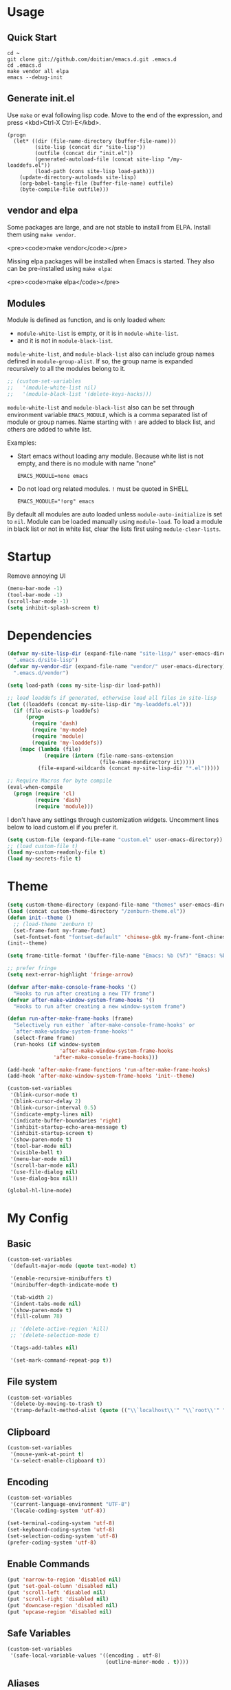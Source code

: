 * Usage

** Quick Start

#+BEGIN_EXAMPLE
cd ~
git clone git://github.com/doitian/emacs.d.git .emacs.d
cd .emacs.d
make vendor all elpa
emacs --debug-init
#+END_EXAMPLE

** Generate init.el

Use =make= or eval following lisp code. Move to the end of the expression, and press <kbd>Ctrl-X Ctrl-E</kbd>.

#+BEGIN_EXAMPLE
  (progn
    (let* ((dir (file-name-directory (buffer-file-name)))
           (site-lisp (concat dir "site-lisp"))
           (outfile (concat dir "init.el"))
           (generated-autoload-file (concat site-lisp "/my-loaddefs.el"))
           (load-path (cons site-lisp load-path)))
      (update-directory-autoloads site-lisp)
      (org-babel-tangle-file (buffer-file-name) outfile)
      (byte-compile-file outfile)))
#+END_EXAMPLE

** vendor and elpa

Some packages are large, and are not stable to install from ELPA. Install them using =make vendor=.

<pre><code>make vendor</code></pre>

Missing elpa packages will be installed when Emacs is started. They also can be pre-installed using =make elpa=:

<pre><code>make elpa</code></pre>

** Modules

Module is defined as function, and is only loaded when:

-   =module-white-list= is empty, or it is in =module-white-list=.
-   and it is not in =module-black-list=.

=module-white-list=, and =module-black-list= also can include group names
defined in =module-group-alist=. If so, the group name is expanded recursively
to all the modules belong to it.

#+BEGIN_SRC emacs-lisp
;; (custom-set-variables
;;   '(module-white-list nil)
;;   '(module-black-list '(delete-keys-hacks)))
#+END_SRC

=module-white-list= and =module-black-list= also can be set through
environment variable =EMACS_MODULE=, which is a comma separated list of module
or group names. Name starting with =!= are added to black list, and others are
added to white list.

Examples:

-    Start emacs without loading any module. Because white list is not empty,
     and there is no module with name "none"

     #+BEGIN_HTML
       <pre><code>EMACS_MODULE=none emacs</code></pre>
     #+END_HTML

-    Do not load org related modules. =!= must be quoted in SHELL

     #+BEGIN_HTML
       <pre><code>EMACS_MODULE="!org" emacs</code></pre>
     #+END_HTML

By default all modules are auto loaded unless =module-auto-initialize= is
set to =nil=. Module can be loaded manually using =module-load=. To load a
module in black list or not in white list, clear the lists first using
=module-clear-lists=.

* Startup

Remove annoying UI

#+BEGIN_SRC emacs-lisp
  (menu-bar-mode -1)
  (tool-bar-mode -1)
  (scroll-bar-mode -1)
  (setq inhibit-splash-screen t)
#+END_SRC

* Dependencies

#+BEGIN_SRC emacs-lisp
  (defvar my-site-lisp-dir (expand-file-name "site-lisp/" user-emacs-directory)
    ".emacs.d/site-lisp")
  (defvar my-vendor-dir (expand-file-name "vendor/" user-emacs-directory)
    ".emacs.d/vendor")
  
  (setq load-path (cons my-site-lisp-dir load-path))
  
  ;; load loaddefs if generated, otherwise load all files in site-lisp
  (let ((loaddefs (concat my-site-lisp-dir "my-loaddefs.el")))
    (if (file-exists-p loaddefs)
        (progn
          (require 'dash)
          (require 'my-mode)
          (require 'module)
          (require 'my-loaddefs))
      (mapc (lambda (file)
              (require (intern (file-name-sans-extension
                                (file-name-nondirectory it)))))
            (file-expand-wildcards (concat my-site-lisp-dir "*.el")))))
  
  ;; Require Macros for byte compile
  (eval-when-compile
    (progn (require 'cl)
           (require 'dash)
           (require 'module)))
#+END_SRC


I don't have any settings through customization widgets. Uncomment lines below to load
custom.el if you prefer it.

#+BEGIN_SRC emacs-lisp
  (setq custom-file (expand-file-name "custom.el" user-emacs-directory))
  ;; (load custom-file t)
  (load my-custom-readonly-file t)
  (load my-secrets-file t)
#+END_SRC

* Theme

#+BEGIN_SRC emacs-lisp
  (setq custom-theme-directory (expand-file-name "themes" user-emacs-directory))
  (load (concat custom-theme-directory "/zenburn-theme.el"))
  (defun init--theme ()
    ;; (load-theme 'zenburn t)
    (set-frame-font my-frame-font)
    (set-fontset-font "fontset-default" 'chinese-gbk my-frame-font-chinese))
  (init--theme)
  
  (setq frame-title-format '(buffer-file-name "Emacs: %b (%f)" "Emacs: %b"))
  
  ;; prefer fringe
  (setq next-error-highlight 'fringe-arrow)
  
  (defvar after-make-console-frame-hooks '()
    "Hooks to run after creating a new TTY frame")
  (defvar after-make-window-system-frame-hooks '()
    "Hooks to run after creating a new window-system frame")
  
  (defun run-after-make-frame-hooks (frame)
    "Selectively run either `after-make-console-frame-hooks' or
    `after-make-window-system-frame-hooks'"
    (select-frame frame)
    (run-hooks (if window-system
                   'after-make-window-system-frame-hooks
                 'after-make-console-frame-hooks)))
  
  (add-hook 'after-make-frame-functions 'run-after-make-frame-hooks)
  (add-hook 'after-make-window-system-frame-hooks 'init--theme)
  
  (custom-set-variables
   '(blink-cursor-mode t)
   '(blink-cursor-delay 2)
   '(blink-cursor-interval 0.5)
   '(indicate-empty-lines nil)
   '(indicate-buffer-boundaries 'right)
   '(inhibit-startup-echo-area-message t)
   '(inhibit-startup-screen t)
   '(show-paren-mode t)
   '(tool-bar-mode nil)
   '(visible-bell t)
   '(menu-bar-mode nil)
   '(scroll-bar-mode nil)
   '(use-file-dialog nil)
   '(use-dialog-box nil))
  
  (global-hl-line-mode)
#+END_SRC

* My Config

** Basic

#+BEGIN_SRC emacs-lisp
  (custom-set-variables
   '(default-major-mode (quote text-mode) t)
  
   '(enable-recursive-minibuffers t)
   '(minibuffer-depth-indicate-mode t)
   
   '(tab-width 2)
   '(indent-tabs-mode nil)
   '(show-paren-mode t)
   '(fill-column 78)
   
   ;; '(delete-active-region 'kill)
   ;; '(delete-selection-mode t)

   '(tags-add-tables nil)
   
   '(set-mark-command-repeat-pop t))
#+END_SRC

** File system

#+BEGIN_SRC emacs-lisp
  (custom-set-variables
   '(delete-by-moving-to-trash t)
   '(tramp-default-method-alist (quote (("\\`localhost\\'" "\\`root\\'" "sudo")))))
#+END_SRC

** Clipboard

#+BEGIN_SRC emacs-lisp
  (custom-set-variables
   '(mouse-yank-at-point t)
   '(x-select-enable-clipboard t))
#+END_SRC

** Encoding

#+BEGIN_SRC emacs-lisp
  (custom-set-variables
   '(current-language-environment "UTF-8")
   '(locale-coding-system 'utf-8))
  
  (set-terminal-coding-system 'utf-8)
  (set-keyboard-coding-system 'utf-8)
  (set-selection-coding-system 'utf-8)
  (prefer-coding-system 'utf-8)
#+END_SRC

** Enable Commands

#+BEGIN_SRC emacs-lisp
(put 'narrow-to-region 'disabled nil)
(put 'set-goal-column 'disabled nil)
(put 'scroll-left 'disabled nil)
(put 'scroll-right 'disabled nil)
(put 'downcase-region 'disabled nil)
(put 'upcase-region 'disabled nil)
#+END_SRC

** Safe Variables

#+BEGIN_SRC emacs-lisp
  (custom-set-variables
   '(safe-local-variable-values '((encoding . utf-8)
                                  (outline-minor-mode . t))))
#+END_SRC

** Aliases

#+BEGIN_SRC emacs-lisp
  (fset 'yes-or-no-p 'y-or-n-p)
  (defalias 'save-pwd 'mf-xsteve-save-current-directory)
  (defalias 'qrr 'query-replace-regexp)
  (defalias 'rr 'replace-regexp)
  (defalias 'rb 'revert-buffer-no-confirm)
  (defalias 'occ 'occur)
  (defalias 'mocc 'multi-occur)
  (defalias 'moccr 'multi-occur-in-matching-buffers)
  (defalias 'aa 'helm-apropos)
  (defalias 'wc 'whitespace-cleanup)
  (defalias 'flb 'add-file-local-variable)
  (defalias 'fll 'add-file-local-variable-prop-line)
  (defalias 'fl 'add-file-local-variable-prop-line)
  (defalias 'dl 'add-dir-local-variable)
  (defalias 'ack 'agap)
  (defalias 'sudo 'mf-find-alternativefooe-with-sudo)
  (defalias 'af 'auto-fill-mode)
  (defalias 'vi 'toggle-viper-mode)
#+END_SRC

* ELPA

Load package on demand

#+BEGIN_SRC emacs-lisp
  ;; @purcell https://github.com/purcell/emacs.d/blob/master/init-elpa.el
  (defun require-package (package &optional min-version no-refresh)
    "Install given PACKAGE, optionally requiring MIN-VERSION.
    If NO-REFRESH is non-nil, the available package lists will not be
    re-downloaded in order to locate PACKAGE."
    (if (package-installed-p package min-version)
        t
      (if (or (assoc package package-archive-contents) no-refresh)
          (package-install package)
        (progn
          (package-refresh-contents)
          (require-package package min-version t)))))
  
  (package-initialize)
  (unless (package-installed-p 'dash)
    (package-install-file (concat my-site-lisp-dir "dash.el")))
  
  (setq package-archives
        '(("melpa" . "http://melpa.milkbox.net/packages/")
          ("gnu" . "http://elpa.gnu.org/packages/")))
#+END_SRC

* Modules

** s

#+BEGIN_SRC emacs-lisp
  (define-module s
    (require-package 's)
    (require 's nil t))
#+END_SRC

** delete-keys-hacks

Use <kbd>M-r</kbd> to delete word backward, <kbd>C-h</kbd> to delete char backword.

To get help, use <kbd>C-H</kbd> or <kbd>F1</kbd> instead.

This is an opinioned config, disable it by adding it to =module-black-list=.

#+BEGIN_SRC emacs-lisp
  (define-module delete-keys-hacks
    "Translate C-h and M-r to delete char and word backward"
    (define-key key-translation-map [?\C-h] [?\C-?])
    (define-key key-translation-map [?\M-r] [?\C-\M-?])
    (global-set-key (kbd "<backspace>") '(lambda ()
                                           (interactive)
                                           (error "Use C-h")))
    (global-set-key (kbd "M-<backspace>") '(lambda ()
                                           (interactive)
                                           (error "Use M-r"))))
#+END_SRC

** my-basic-keybindings

- Use <kbd>C-,</kbd> as rectangle commands prefix (<kbd>C-x r</kbd>)
- Use <kbd>C-'</kbd> and <kbd>M-'</kbd> as negative argument.

#+BEGIN_SRC emacs-lisp
  (define-module my-basic-keybindings
    (define-key my-minor-mode-map (kbd "C-,") ctl-x-r-map)
    (define-key my-minor-mode-map (kbd "C-'") 'negative-argument)
    (define-key my-minor-mode-map (kbd "M-'") 'negative-argument)
    (global-set-key (kbd "C-x SPC") 'point-to-register)
    (global-set-key (kbd "C-.") 'repeat)
    (global-set-key (kbd "C-M-j") 'mf-join-following-line)
    (global-set-key (kbd "M-J") 'mf-join-previous-line)
    (setq repeat-on-final-keystroke "z"))
#+END_SRC

** movement-keybindings
#+BEGIN_SRC emacs-lisp
  (define-module movement-keybindings
    (global-set-key (kbd "M-g") 'goto-line)
    (global-set-key (kbd "M-C-g") 'move-to-window-line-top-bottom)
  
    (global-set-key (kbd "M-F") 'forward-symbol)
    (global-set-key (kbd "M-B") (lambda (arg)
                                  (interactive "p")
                                  (forward-symbol (- arg))))
  
    (global-set-key (kbd "C->") 'scroll-left)
    (global-set-key (kbd "C-<") 'scroll-right)
    (global-set-key (kbd "C-x >") 'scroll-left)
    (global-set-key (kbd "C-x <") 'scroll-right)
  
    (global-set-key (kbd "C-<left>") 'scroll-right)
    (global-set-key (kbd "C-<right>") 'scroll-left)
    (global-set-key (kbd "C-<up>") 'scroll-down)
    (global-set-key (kbd "C-<down>") 'scroll-up))
#+END_SRC

** char-motion

#+BEGIN_SRC emacs-lisp
  (define-module char-motion
    "Move by char"

    (custom-set-variables
     '(iy-go-to-char-key-backward ?:))
  
    ;; Save binding M-m for iy-go-to-char
    (defun back-to-indentation-or-beginning ()
      (interactive)
      (if (= (point) (save-excursion (back-to-indentation) (point)))
          (beginning-of-line)
        (back-to-indentation)))
  
    (require-package 'iy-go-to-char)
    (autoload 'zap-up-to-char "misc" "kill up to but not including char" t)

    (defun zap-back-to-char (arg char)
      (interactive "p\ncZap back to char: ")
      (zap-to-char (- arg) char))
  
    (defun zap-back-up-to-char (arg char)
      (interactive "p\ncZap back up to char: ")
      (zap-up-to-char (- arg) char))
  
    (global-set-key (kbd "M-m") 'iy-go-to-char)
    (global-set-key (kbd "M-M") 'iy-go-to-char-backward)
    (global-set-key (kbd "C-S-z") 'iy-go-to-char-backward)
  
    (global-set-key (kbd "M-Z") 'zap-back-up-to-char)
  
    (define-key my-keymap "d" 'zap-up-to-char)
    (define-key my-keymap "D" 'zap-back-up-to-char)
    (define-key my-keymap (kbd ";") 'iy-go-to-char-continue)
    (define-key my-keymap (kbd ":") 'iy-go-to-char-continue-backward)
  
    (global-set-key "\C-a" 'back-to-indentation-or-beginning))
#+END_SRC

** ido
#+BEGIN_SRC emacs-lisp
  (define-module ido
    (ido-mode +1)
    (ido-load-history)
  
    (custom-set-variables
     '(ido-save-directory-list-file
       (expand-file-name ".ido.last" user-emacs-directory))))
#+END_SRC
** ido-plus
#+BEGIN_SRC emacs-lisp
  (define-module ido-plus
    "Enable ido globally, and use it everywhere"
  
    (require-module ido)
    
    (custom-set-variables
     '(ido-enable-regexp nil)
     '(ido-enable-flex-matching t)
     '(ido-everywhere t)
     '(ido-read-file-name-as-directory-commands nil)
     '(ido-use-filename-at-point nil))
  
    (require-package 'ido-hacks)
    (require-package 'ido-complete-space-or-hyphen)
  
    (put 'ido-exit-minibuffer 'ido 'ignore)
  
    (ido-complete-space-or-hyphen-enable)
    (require 'ido-hacks)
    (ido-hacks-mode +1)
  
    (mapc (lambda (s) (put s 'ido-hacks-fix-default t))
          '(bookmark-set))
  
    (defun init--ido-setup ()
      (define-key ido-completion-map (kbd "M-m") 'ido-merge-work-directories)
      (define-key ido-completion-map "\C-c" 'ido-toggle-case))
  
    (add-hook 'ido-setup-hook 'init--ido-setup))
#+END_SRC

** ido-vertical-mode

#+BEGIN_SRC emacs-lisp
  (define-module ido-vertical-mode
    (require-module ido)
    (require-package 'ido-vertical-mode)
    (ido-vertical-mode +1))
#+END_SRC

** magit

#+BEGIN_SRC emacs-lisp
  (define-module magit
    "Git GUI for Emacs"
  
    (custom-set-variables
     '(magit-process-popup-time 60)
     '(magit-repo-dirs (list my-codebase-dir))
     '(magit-repo-dirs-depth 1))
  
    (require-package 'magit)
    (autoload 'magit-log-edit-mode "magit")
  
    (defun magit-toggle-whitespace ()
      (interactive)
      (if (member "-w" magit-diff-options)
          (magit-observe-whitespace)
        (magit-ignore-whitespace)))
  
    (defun magit-ignore-whitespace ()
      (interactive)
      (add-to-list 'magit-diff-options "-w")
      (magit-refresh))
  
    (defun magit-observe-whitespace ()
      (interactive)
      (setq magit-diff-options (remove "-w" magit-diff-options))
      (magit-refresh))
  
    (defun init--magit-mode ()
      (define-key magit-mode-map (kbd "W") 'magit-toggle-whitespace)
      (local-set-key [f12] 'magit-quit-window))
  
    (defun init--magit-log-edit-mode ()
      (auto-fill-mode +1)
      (setq fill-column 72))
  
    (defun init--server-visit-setup-magit-log-edit-mode ()
      (when (and (buffer-file-name)
                 (member (file-name-nondirectory (or (buffer-file-name) default-directory))
                         '("MERGE_MSG" "COMMIT_EDITMSG")))
        (magit-log-edit-mode)))
  
    (add-hook 'magit-mode-hook 'init--magit-mode)
    (add-hook 'magit-log-edit-mode-hook 'init--magit-log-edit-mode)
    (add-hook 'server-visit-hook 'init--server-visit-setup-magit-log-edit-mode)
  
    (global-set-key [f12] 'magit-status))
#+END_SRC
** org-basic

Install latest org by running =make org=. Othewise system bundled version is used.

#+BEGIN_SRC emacs-lisp
  (define-module org-basic
    "Basic orgmode setup"
  
    (custom-set-variables
     '(org-modules '(org-bibtex org-bookmark org-expiry org-habit org-id org-info
                                org-inlinetask org-man org-w3m org-clock org-timer
                                org-protocol org-drill org-mu4e))
     '(org-global-properties '(("STYLE_ALL" . "habit")))
     '(org-read-date-prefer-future 'time)
     '(org-completion-use-ido t)
     '(org-refile-targets '((org-agenda-files :maxlevel . 3)
                            '(:maxlevel . 3)))
     '(org-refile-use-outline-path 'file)
     '(org-outline-path-complete-in-steps nil)
     '(org-clock-history-length 35)
     '(org-clock-idle-time 30)
     '(org-drawers '("PROPERTIES" "LOGBOOK" "CLOCK"))
     '(org-clock-into-drawer "CLOCK")
     '(org-clock-persist (quote history))
     '(org-agenda-todo-ignore-with-date t)
     '(org-agenda-skip-deadline-if-done t)
     '(org-agenda-skip-scheduled-if-done t)
     '(org-agenda-skip-timestamp-if-done t)
     '(org-agenda-span 7)
     '(org-tags-column -80)
     '(org-agenda-tags-column -80)
     '(org-enforce-todo-checkbox-dependencies t)
     '(org-enforce-todo-dependencies t)
     '(org-cycle-separator-lines 2)
     '(org-agenda-todo-list-sublevels t)
     '(org-show-following-heading t)
     '(org-show-hierarchy-above t)
     '(org-show-siblings nil)
     '(org-log-into-drawer t)
     '(org-special-ctrl-a/e t)
     '(org-special-ctrl-k t)
     '(org-yank-adjusted-subtrees nil)
     '(org-use-fast-todo-selection t)
     '(org-file-apps '((t . emacs)
                       (system . "open %s")))
     '(org-fontify-done-headline t)
     '(org-src-window-setup 'current-window))
    
    (let ((org-load-path
           (car (nreverse (file-expand-wildcards (concat my-vendor-dir "org-*"))))))
      (when org-load-path
        ;; remove system org
        (setq load-path
              (--remove (string= "org" (file-name-nondirectory it)) load-path))
        (setq load-path 
              (cons (concat org-load-path "/lisp")
                    (cons (concat org-load-path "/contrib/lisp")
                          load-path)))
        (or (require 'org-loaddefs nil t) (require 'org nil t))))
  
    (defun wl-org-column-view-uses-fixed-width-face ()
      ;; copy from org-faces.el
      (when (or t (fboundp 'set-face-attribute))
        ;; Make sure that a fixed-width face is used when we have a column table.
        (set-face-attribute 'org-column nil
                            :height (face-attribute 'default :height)
                            :family (face-attribute 'default :family))))
  
    (defun init--org-load ()
      (wl-org-column-view-uses-fixed-width-face)
      (remove-hook 'org-mode-hook 'init--org-load))
    (add-hook 'org-mode-hook 'init--org-load)
  
    (defun init--org-mode ()
      (when (daemonp)
        (wl-org-column-view-uses-fixed-width-face))
  
      (define-key org-mode-map (kbd "C-,") nil)
      (define-key org-mode-map (kbd "C-c ,") 'org-cycle-agenda-files))
  
    (add-hook 'org-mode-hook 'init--org-mode)

    (autoload 'org-footnote-action "org-footnote" nil t)
  
    (global-set-key (kbd "C-c l") 'org-store-link)
    (global-set-key (kbd "C-c L") 'org-insert-link-global)
    (global-set-key (kbd "C-c o") 'org-open-at-point-global)
    (global-set-key (kbd "C-c a") 'org-agenda)
    (global-set-key (kbd "C-c t") 'org-footnote-action)
    (define-key my-keymap (kbd "r") 'org-capture)
    (define-key my-keymap (kbd "M-r") 'org-capture)
    (define-key my-keymap (kbd "<return>") 'org-clock-goto))
#+END_SRC

** org-files

Store org agenda files in dropbox directory

#+BEGIN_SRC emacs-lisp
  (define-module org-files
    (require-module org-basic)
    (make-directory (concat my-dropbox-dir "g/org/projects") t)
    (setq org-directory (concat my-dropbox-dir "g/org"))
    (setq org-agenda-files (list (concat my-dropbox-dir "g/org") (concat my-dropbox-dir "g/org/projects")))
    (setq org-mobile-directory (concat my-dropbox-dir "MobileOrg"))
    (setq org-default-notes-file (concat org-directory "/inbox.org"))
    (setq org-mobile-inbox-for-pull (concat my-dropbox-dir "g/org/from_mobile.org"))
  
    (defun org ()
      (interactive)
      (ido-find-file-in-dir org-directory))
    (defun snippets ()
      (interactive)
      (ido-find-file-in-dir (concat my-dropbox-dir "g/snippets")))
    (defun dired-g (&rest arguments)
      (interactive)
      (dired (concat my-dropbox-dir "g")))
    (defun orgb ()
      (interactive)
      (ido-find-file-in-dir org-directory)))
#+END_SRC

** org-capture

Capture template

#+BEGIN_SRC emacs-lisp
  (define-module org-capture
    (require-module org-basic)
    (setq
     org-capture-templates
     '(("r" "Notes" entry (file+headline (concat org-directory "/inbox.org") "Notes")
        "* %?\n  :PROPERTIES:\n  :CREATED: %U\n  :END:\n  %a\n  %i"
        :prepend t)
       ("t" "TODO" entry (file+headline (concat org-directory "/inbox.org") "Tasks")
        "* TODO %?\n  :PROPERTIES:\n  :CREATED: %U\n  :END:\n  %a\n  %i")
       ("j" "Journal" plain (file+datetree (concat org-directory "/journal.org"))
        "\n%?\n" :empty-lines 1)
       ("p" "Pomodoro" plain (file+datetree (concat org-directory "/pomodoro.org"))
        "\n%?\n" :empty-lines 1)
       ("d" "Dump" plain (file+olp (concat org-directory "/inbox.org") "Quick Notes" "Plain")
        "\n--%U--------------------------------------------------\n%?\n" :empty-lines 1)
       ("l" "List" item (file+olp (concat org-directory "/inbox.org") "Quick Notes" "List") "%?\n" :empty-lines 1)
       ("s" "SOMEDAY" entry (file+headline (concat org-directory "/inbox.org") "Someday")
        "* SOMEDAY %?\n  :PROPERTIES:\n  :CREATED: %U\n  :END:\n  %a\n  %i")
       ("x" "Clipboard" entry (file+headline (concat org-directory "/inbox.org") "Notes")
        "* %?\n  :PROPERTIES:\n  :CREATED: %U\n  :END:\n  %x"
        :prepend t :empty-lines 1)
       ("i" "Idea" entry (file (concat org-directory "/spark.org") "")
        "* %?\n  :PROPERTIES:\n  :CREATED: %U\n  :END:\n  %a\n  %i")
  
       ("c" "Code snippet" entry (file (concat my-dropbox-dir "g/snippets/inbox.org"))
        "* %^{title} %^g\n  :PROPERTIES:\n  :CREATED: %U\n  :END:\n\n#+BEGIN_SRC %^{lang}\n  %i%?\n#+END_SRC\n")
  
       ("b" "Default template" entry (file+headline "inbox.org" "Bookmarks")
        "* %:description\n  :PROPERTIES:\n  :CREATED: %U\n  :END:\n  %c\n\n  %i"
        :prepend t :empty-lines 1 :immediate-finish t))))
#+END_SRC

** org-clock

#+BEGIN_SRC emacs-lisp
  (define-module org-clock
    (require-module org-basic)

    (defun my-org-clock-display (msg)
      (notify "Org Notification" msg :icon "appointment-reminder"))
  
    (defun org-gtd-clock-out-if-pause ()
      "Clock out when the task is marked PAUSE."
      (when (and (string= org-state "PAUSE")
                 (not (string= org-last-state org-state))
                 (org-clock-is-active))
        (org-clock-out t)))
    (defun org-gtd-clock-out-switch-to-pause-if-going (state)
      "Switch to PAUSE if clock out a task marked GOING"
      (if (string= state "GOING") "PAUSE" state))
    (defun org-gtd-clock-in-if-starting ()
      "Clock in when the task is marked GOING."
      (when (and (string= org-state "GOING")
                 (not (string= org-last-state org-state))
                 (not org-clock-current-task))
        (org-clock-in)))
    (add-hook 'org-after-todo-state-change-hook
              'org-gtd-clock-in-if-starting)
    (add-hook 'org-after-todo-state-change-hook
              'org-gtd-clock-out-if-pause)
  
    (custom-set-variables
     '(org-clock-in-resume nil)
     '(org-clock-in-switch-to-state "GOING")
     '(org-clock-out-switch-to-state
       (function org-gtd-clock-out-switch-to-pause-if-going))
     '(org-clock-out-when-done t))
  
    (when (fboundp 'notify)
      (setq org-show-notification-handler (function my-org-clock-display))))
  
#+END_SRC

** org-gtd

Opinioned GTD config based on org

#+BEGIN_SRC emacs-lisp
  (define-module org-gtd
    (require-module org-basic)
  
    (custom-set-variables
     '(org-extend-today-until 2)
     '(org-agenda-time-grid
       '((daily today require-timed remove-match)
         "----------------"
         (930 1000 1200 1400 1600 1800 2000 2200 2400 2500)))
     '(org-todo-keywords
       '((sequence "TODO(t)" "GOING(g)" "PAUSE(p)" "WAITING(w@)" "LATER(l)"
                   "|" "DONE(d!/@)" "SOMEDAY(s)" "CANCELED(c@)")))
     '(org-todo-keyword-faces
       '(("TODO" :foreground "coral3" :weight bold)
         ("GOING" :foreground "green" :weight bold)
         ("PAUSE" :foreground "yellow" :weight bold)))
     '(org-priority-faces
       '((?A :foreground "red" :weight bold)
         (?B :foreground "#94bff3" :weight bold)
         (?C :foreground "#6f6f6f")))
     '(org-tag-alist '((:startgroup . nil)
                       ("@home" . ?h)
                       ("@errands" . ?e)
                       ("@computer" . ?c)
                       ("@reading" . ?r)
                       ("@phone" . ?p)
                       ("@message" . ?m)
                       (:endgroup . nil)
                       ("project" . ?x)
                       ("event" . ?v)
                       ("idea" . ?i)
                       ("next" . ?n)))
     '(org-todo-state-tags-triggers
       '(("WAITING" ("next"))
         ("LATER" ("next"))
         ("DONE" ("next"))
         ("SOMEDAY" ("next"))
         ("CANCELED" ("next"))
         ("GOING" ("next" . t))))
     '(org-stuck-projects
       '("project/-DONE-CANCELED"
         ("GOING") ("next") ""))
     '(org-tags-exclude-from-inheritance '("project"))
     '(org-columns-default-format
       "%42ITEM %TODO %3Effort(E){:} %3CLOCKSUM_T(R) %SCHEDULED")))
#+END_SRC

** org-agenda

#+BEGIN_SRC emacs-lisp
  (define-module org-agenda
    (require-module org-basic)
    (require-module org-files)
  
    (defun sacha/org-agenda-done (&optional arg)
      "Mark current TODO as done.
  This changes the line at point, all other lines in the agenda referring to
  the same tree node, and the headline of the tree node in the Org-mode file."
      (interactive "P")
      (org-agenda-todo "DONE"))
  
    (defun sacha/org-agenda-mark-done-and-add-followup ()
      "Mark the current TODO as done and add another task after it.
  Creates it at the same level as the previous task, so it's better to use
  this with to-do items than with projects or headings."
      (interactive)
      (org-agenda-todo "DONE")
      (org-agenda-switch-to)
      (org-capture 0 "t"))
  
    (defun sacha/org-agenda-new ()
      "Create a new note or task at the current agenda item.
  Creates it at the same level as the previous task, so it's better to use
  this with to-do items than with projects or headings."
      (interactive)
      (org-agenda-switch-to)
      (org-capture 0))
  
    (defun org-agenda-3-days-view (&optional day-of-year)
      "Switch to 3-days (yesterday, today, tomorrow) view for agenda."
      (interactive "P")
      (org-agenda-check-type t 'agenda)
      (if (and (not day-of-year) (equal org-agenda-current-span 3))
          (error "Viewing span is already \"%s\"" 3))
      (let* ((sd (or day-of-year 
                     (org-get-at-bol 'day)
                     (time-to-days (current-time))))
             (sd (and sd (1- sd)))
             (org-agenda-overriding-arguments
              (or org-agenda-overriding-arguments
                  (list (car (get-text-property (point) 'org-last-args)) sd 3 t))))
        (org-agenda-redo)
        (org-agenda-find-same-or-today-or-agenda))
      (org-agenda-set-mode-name)
      (message "Switched to %s view" 3))  
  
    (defun init--org-agenda-mode ()
      (define-key org-agenda-mode-map "D" 'org-agenda-3-days-view)
      (define-key org-agenda-mode-map "M" 'org-agenda-month-view)
      (define-key org-agenda-mode-map "x" 'sacha/org-agenda-done)
      (define-key org-agenda-mode-map "X" 'sacha/org-agenda-mark-done-and-add-followup)
      (define-key org-agenda-mode-map "N" 'sacha/org-agenda-new))
    (add-hook 'org-agenda-mode-hook 'init--org-agenda-mode)
  
    (setq org-agenda-custom-commands
          '(("l" . "Context List")
            ("lh" "Home"
             ((tags-todo "@home/GOING|PAUSE|TODO")))
            ("le" "Errands"
             ((tags-todo "@errands/GOING|PAUSE|TODO")))
            ("lc" "Computer"
             ((tags-todo "@computer/GOING|PAUSE|TODO")))
            ("lp" "Phone"
             ((tags-todo "@phone/GOING|PAUSE|TODO")))
            ("lm" "Message"
             ((tags-todo "@message/GOING|PAUSE|TODO")))
            ("lr" "Reading"
             ((tags-todo "@reading/GOING|PAUSE|TODO")))
            ("L" "Combined Context List"
             ((tags-todo "@home/GOING|PAUSE|TODO")
              (tags-todo "@errands/GOING|PAUSE|TODO")
              (tags-todo "@computer/GOING|PAUSE|TODO")
              (tags-todo "@phone/GOING|PAUSE|TODO")
              (tags-todo "@message/GOING|PAUSE|TODO")
              (tags-todo "@reading/GOING|PAUSE|TODO")))
            ("T" "TODO List"
             ((todo "GOING|PAUSE|TODO"))
             ((org-agenda-todo-ignore-with-date nil)))
            ("M" "Maybe"
             ((todo "WAITING|LATER")
              (todo "SOMEDAY"))
             ((org-agenda-todo-ignore-with-date nil)))
            ("i" "Inbox" tags "inbox-CONTAINER=\"true\"")
  
            ("d" "Daily Action List"
             ((agenda "" ((org-agenda-span 'day)
                          (org-agenda-sorting-strategy
                           (quote ((agenda time-up priority-down tag-up) )))
                          (org-deadline-warning-days 0)))
              (todo "GOING|PAUSE|TODO"))
             ((org-agenda-todo-ignore-with-date t)))
  
            ("r" "Review"
             ((agenda "" ((org-agenda-span 'day)
                          (org-agenda-sorting-strategy
                           (quote ((agenda time-up priority-down tag-up) )))
                          (org-deadline-warning-days 0)
                          (org-agenda-skip-deadline-if-done nil)
                          (org-agenda-skip-timestamp-if-done nil)
                          (org-agenda-skip-scheduled-if-done nil)))
              (todo "GOING|PAUSE|TODO")))
  
            ("p" "Projects" ((tags "project/-DONE-CANCELED") (stuck "")))
  
            ("x" "Archive tags search" tags "" 
             ((org-agenda-files (file-expand-wildcards (concat org-directory "/*.org_archive" )))))
            ("X" "Archive search" search ""
             ((org-agenda-files (file-expand-wildcards (concat org-directory "/*.org_archive" )))))
  
            ("c" "Code snippets tags search" tags ""
             ((org-agenda-files (append (file-expand-wildcards (concat my-dropbox-dir "g/snippets/*.org" ))
                                        (file-expand-wildcards (concat my-dropbox-dir "g/snippets/*/*.org"))))))
            ("C" "Code snippets search" search ""
             ((org-agenda-files (append (file-expand-wildcards (concat my-dropbox-dir "g/snippets/*.org" ))
                                        (file-expand-wildcards (concat my-dropbox-dir "g/snippets/*/*.org"))))))
  
            ("g" "open dropbox/g" dired-g)))
    )
#+END_SRC

** org-export

#+BEGIN_SRC emacs-lisp
  (define-module org-export
    (require-module org-basic)
  
    (custom-set-variables
     '(org-latex-listings t)
     '(org-latex-packages-alist nil)
     '(org-latex-minted-options '(("linenos") ("framesep=2mm")))
     '(org-latex-pdf-process '("xelatex -interaction nonstopmode -shell-escape -output-directory %o %f"
                               "xelatex -interaction nonstopmode -shell-escape -output-directory %o %f"))
     '(org-export-backends '(md html icalendar latex beamer))
     '(org-icalendar-use-scheduled '(todo-start event-if-todo))
     '(org-icalendar-store-UID t)
     '(org-combined-agenda-icalendar-file (concat my-dropbox-dir "g/ical/org.ics")))
  
    (defun iy-org-ical-verify (backend)
      "Select tasks by adding export tag."
      (when (eq backend 'icalendar)
        (org-map-entries
         (lambda ()
           (let ((tags (org-get-tags)))
             (if (and (member "@errands" tags) (not (member "noexport" tags)))
                 (org-set-tags-to (append tags '("export")))
               (org-set-tags-to (append tags '("noexport")))))))))
  
    (defvar org-md-fanced-code-block-language-alist nil)
    (setq org-md-fanced-code-block-language-alist
          '(("emacs-lisp" . "cl")))
  
    (defadvice org-md-example-block (around fenced-code-block (example-block contents info) activate)
      (let ((lang (or (org-element-property :language example-block) "")))
        (setq ad-return-value
              (concat "```" (or (assoc-default lang org-md-fanced-code-block-language-alist) lang) "\n"
                      (org-remove-indentation (org-element-property :value example-block))
                      "```\n"))))
  
    (add-hook 'org-export-before-parsing-hook 'iy-org-ical-verify))
#+END_SRC

** org-speed

#+BEGIN_SRC emacs-lisp
  (define-module org-speed
    (require-module org-basic)

    (setq org-speed-commands-user
          '(
            ("x" . org-speed-done)
            ("X" . org-speed-mark-done-and-add-followup)
            ("N" . org-speed-new)))
    (setq org-use-speed-commands t) ; press ? at beginning of header
  
    (defun org-speed-done (&optional arg)
      "Mark current TODO as done."
      (interactive "P")
      (org-todo "DONE"))
  
    (defun org-speed-mark-done-and-add-followup ()
      "Mark the current TODO as done and add another task after it.
  Creates it at the same level as the previous task, so it's better to use
  this with to-do items than with projects or headings."
      (interactive)
      (org-todo "DONE")
      (org-capture 0 "t"))
  
    (defun org-speed-new ()
      "Create a new note or task at the current agenda item.
  Creates it at the same level as the previous task, so it's better to use
  this with to-do items than with projects or headings."
      (interactive)
      (org-capture 0)))
#+END_SRC

** org-pomodoro

#+BEGIN_SRC emacs-lisp
(define-module org-pomodoro
  (require-module org-basic)

  (define-key my-keymap (kbd "'") 'org-pomodoro-record-interuptions)
  (add-hook 'org-load-hook 'org-pomodoro-on-org-load)
  (add-hook 'org-agenda-mode-hook 'org-pomodoro-on-org-agenda-load))
#+END_SRC

** org-appt

#+BEGIN_SRC emacs-lisp
  (define-module org-appt
    (require-module org-basic)
  
    (appt-activate 1)
    (add-hook 'org-finalize-agenda-hook 'org-agenda-to-appt)
  
    (defun my-appt-display (min-to-app new-time msg)
      (let ((title (format "Appointment in %d minute(s)" min-to-app)))
        (notify title msg :icon "appointment-reminder")))
    (when (fboundp 'notify)
      (setq appt-disp-window-function (function my-appt-display)))
  
    (custom-set-variables
     '(appt-display-format (quote window))
     '(appt-message-warning-time 10)
     '(calendar-week-start-day 1)
     '(diary-file (concat my-dropbox-dir "diary"))))
#+END_SRC

** org-babel

Autoload babel languages.

#+BEGIN_SRC emacs-lisp
  (define-module org-babel
    (require-module org-basic)

    (mapc
     (lambda (lang)
       (autoload
         (intern (concat "org-babel-execute:" lang))
         (concat "ob-" lang)
         (format "Execute %s src block" lang)))
     '("ruby" "sh" "awk" "R" "ditaa" "dot")))
#+END_SRC

** org-drill

#+BEGIN_SRC emacs-lisp
  (define-module org-drill
    (require-module org-basic)

    (defun init--org-drill-on-dired-load ()
      (define-key dired-mode-map (kbd "C-c SPC") 'my-dired-do-drill))
  
    (add-hook 'dired-load-hook 'init--org-drill-on-dired-load)
    
    (defun my-dired-do-drill (&optional arg)
      (interactive "P")
      (org-drill
       ;; This can move point if ARG is an integer.
       (mapcar
        'car
        (dired-map-over-marks (cons (dired-get-filename) (point)) arg)))))
#+END_SRC

** case-dwim

Ease inserting dash =-= and undersocre =_=.

To downcase, upcase, capitalize words backword, start with nagative
prefix, and then repeat. For example, upcase 3 words before point:
<kbd>M-- M-u M-u M-u</kbd>

If the last command is case transformation (if region is action or
using <kbd>M-U</kbd>, <kbd>M-L</kbd>, <kbd>M-C</kbd>), dash or
underscore will not be inserted, and these commands will do case
transformations.

These commands are also =multiple-cursors= compatible.

#+BEGIN_SRC emacs-lisp
  (define-module case-dwim
    (global-set-key (kbd "M-l") 'case-dwim-dash)
    (global-set-key (kbd "M-u") 'case-dwim-underscore)
    (global-set-key (kbd "M-L") 'case-dwim-downcase)
    (global-set-key (kbd "M-U") 'case-dwim-upcase)
    (global-set-key (kbd "M-c") 'case-dwim-capitalize)
    (global-set-key (kbd "M-C") 'case-dwim-capitalize)
  
    (define-key isearch-mode-map (kbd "M-l") 'case-dwim-isearch-dash)
    (define-key isearch-mode-map (kbd "M-u") 'case-dwim-isearch-underscore))
#+END_SRC
** backup

See commands in =site-lisp/pick-backup.el= to diff or restore a backup.

#+BEGIN_SRC emacs-lisp
  (define-module backup
    ;; Place all backup files into this directory
    (custom-set-variables
     '(auto-save-interval 300)
     '(auto-save-timeout 10)
     '(backup-directory-alist (list (cons "." (expand-file-name "backup" user-emacs-directory))))
     '(backup-by-copying t)
     '(delete-old-versions t)
     '(kept-new-versions 20)
     '(kept-old-versions 2)
     '(vc-make-backup-files t)
     '(version-control t))
  
    (defun init--force-backup ()
      "Reset backed up flag."
      (setq buffer-backed-up nil))
  
    ;; Make a backup after save whenever the file
    ;; is auto saved. Otherwise Emacs only make one backup after opening the file.
    (add-hook 'auto-save-hook 'init--force-backup))
#+END_SRC
** multiple-cursors

#+BEGIN_SRC emacs-lisp
  (define-module multiple-cursors
    (require-package 'multiple-cursors)
    (setq mc/cursor-specific-vars
          '(iy-go-to-char-start-pos autopair-action autopair-wrap-action transient-mark-mode er/history))
  
    (defadvice set-rectangular-region-anchor (around edit-lines-when-region-is-active activate)
      (if (region-active-p)
          (call-interactively 'mc/edit-lines)
        ad-do-it))
  
    (define-key ctl-x-r-map (kbd "C-r") 'mc/edit-lines)
    (define-key ctl-x-r-map (kbd ",") 'mc/edit-lines)
    (define-key ctl-x-r-map (kbd "C-,") 'mc/edit-lines)
    (define-key ctl-x-r-map (kbd "a") 'mc/mark-all-like-this)
    (define-key ctl-x-r-map (kbd "C-n") 'mc/mark-next-like-this)
    (define-key ctl-x-r-map (kbd "M-f") 'mc/mark-next-word-like-this)
    (define-key ctl-x-r-map (kbd "M-F") 'mc/mark-next-symbol-like-this)
    (define-key ctl-x-r-map (kbd "C-p") 'mc/mark-previous-like-this)
    (define-key ctl-x-r-map (kbd "M-b") 'mc/mark-previous-word-like-this)
    (define-key ctl-x-r-map (kbd "M-B") 'mc/mark-previous-symbol-like-this)
    (define-key ctl-x-r-map (kbd "C-a") 'mc/edit-beginnings-of-lines)
    (define-key ctl-x-r-map (kbd "C-e") 'mc/edit-ends-of-lines)
    (define-key ctl-x-r-map (kbd "C-SPC") 'mc/mark-all-in-region)
    (define-key ctl-x-r-map (kbd "C-f") 'mc/mark-sgml-tag-pair)
    (define-key ctl-x-r-map (kbd "#") 'mc/insert-numbers)
    
    (global-unset-key (kbd "C-<down-mouse-1>"))
    (global-set-key (kbd "C-<mouse-1>") 'mc/add-cursor-on-click)
    
    (global-set-key (kbd "C-3") 'mc/mark-all-like-this)
    (define-key ctl-x-r-map [return] 'set-rectangular-region-anchor))
#+END_SRC

** dired

#+BEGIN_SRC emacs-lisp
  (define-module dired
    (custom-set-variables
     '(dired-omit-verbose nil)
     '(dired-dwim-target t)
     '(dired-recursive-copies (quote top))
     '(dired-recursive-deletes (quote top))
  
     '(dired-omit-files (rx (or (seq bol "#")
                                (seq bol ".")
                                (seq "~" eol)
                                (seq bol "svn" eol)
                                (seq bol "_region_")
                                (seq bol "prv" (* anything) ".log" eol)
                                (seq bol "cscope.files" eol)
                                (seq bol "GPATH" eol)
                                (seq bol "GRTAGS" eol)
                                (seq bol "GSYMS" eol)
                                (seq bol "GTAGS" eol)
                                ))))
  
    (defvar dired-user-omit-extensions nil)
    (setq dired-user-omit-extensions
          '(".auxbbl.make" ".auxdvi.make" ".aux.make" ".fls" ".ilg" ".ind" ".out" ".out.make" ".prv"
            ".temp" ".toc.make" ".gpi.log" ".ps.log" ".pdf.log" ".bak" ".mp.log" ".mp.make" ".mpx"
            ".sdb" ".nav" ".snm" ".fdb_latexmk"))
  
    (setq dired-guess-shell-alist-user
          '(("\\.pdf\\'" "zathura" "evince")
            ))
  
    (require-package 'dired+)
    (require-package 'dired-details)
    (require-package 'dired-details+)
  
    (autoload 'wdired-change-to-wdired-mode "wdired")
  
    (defun dired-open ()
      (interactive)
      (dired-do-shell-command
       "open" nil
       (dired-get-marked-files t current-prefix-arg)))
  
    (defun init--dired-load ()
      (require 'dired-x)
      (require 'dired-details)
      (require 'dired-details+)
      (require 'dired+)

      (dired-details-install)
  
      (setq dired-omit-extensions
            (append dired-user-omit-extensions    
                    dired-omit-extensions))
  
      (define-key dired-mode-map "E" 'wdired-change-to-wdired-mode)
      (define-key dired-mode-map (kbd "`") 'dired-clean-directory)
      (define-key dired-mode-map (kbd ".") 'dired-omit-mode)
      (define-key dired-mode-map "(" 'dired-details-toggle)
      (define-key dired-mode-map ")" 'dired-details-toggle)
      (define-key dired-mode-map (kbd "/") 'diredp-omit-marked)
      (define-key dired-mode-map (kbd "M-<return>") 'dired-open))
  
    (defun init--dired-mode ()
      (dired-omit-mode +1))

    (autoload 'dired-jump "dired-x" "Jump to dired buffer corresponding to current buffer." t)
  
    (global-set-key (kbd "C-x C-j") 'dired-jump)
    (add-hook 'dired-load-hook 'init--dired-load)
    (add-hook 'dired-mode-hook 'init--dired-mode)
  )
#+END_SRC

** windows-commands
#+BEGIN_SRC emacs-lisp
  (define-module windows-commands
    (defvar init--windows-keymap (make-sparse-keymap))
    (define-key my-minor-mode-map (kbd "M-o") 'other-window)
    (define-key my-minor-mode-map (kbd "M-O") 'other-frame)
  
    (winner-mode 1)
    (define-key winner-mode-map [(control c)] nil)
  
    (defvar init--winner-undo-redo-map
      (let ((map (make-sparse-keymap)))
        (define-key map "," 'winner-undo)
        (define-key map "." 'winner-redo)
        map))
  
    (temporary-mode-define-keys init--windows-keymap 'init--winner-undo-redo)
    (define-key init--windows-keymap (kbd "s") 'split-window-below)
    (define-key init--windows-keymap (kbd "d") 'mf-indirect-region-or-buffer)
    (define-key init--windows-keymap (kbd "v") 'split-window-right)
    (define-key init--windows-keymap (kbd "c") 'delete-window)
    (define-key init--windows-keymap (kbd "o") 'delete-other-windows)
    (define-key init--windows-keymap (kbd "x") 'mf-kill-buffer-and-window)
  
    (define-key my-keymap "w" init--windows-keymap))
#+END_SRC
** winring
#+BEGIN_SRC emacs-lisp
  (define-module winring
    (require-module windows-commands)
    (custom-set-variables
     '(winring-show-names t))
  
    (require 'winring)
    (defun winring-create-frame-hook (frame)
      (winring-set-name "W" frame))
  
    (defun winring-jump-or-create (&optional name)
      "Jump to or create configuration by name"
      (interactive)
      (let* ((ring (winring-get-ring))
             (n (1- (ring-length ring)))
             (current (winring-name-of-current))
             (lst (list (cons current -1)))
             (def (if (>= n 0) (winring-name-of (ring-ref ring 0)) current))
             index item)
        (while (<= 0 n)
          (push (cons (winring-name-of (ring-ref ring n)) n) lst)
          (setq n (1- n)))
        (setq name
              (or name
                  (ido-completing-read
                   (format "Window configuration name (%s): " current)
                   (mapcar 'car lst) nil 'confirm nil 'winring-name-history def)))
        (setq index (cdr (assoc name lst)))
        (if (eq nil index)
            (progn
              (winring-save-current-configuration)
              (delete-other-windows)
              (switch-to-buffer winring-new-config-buffer-name)
              (winring-set-name name))
          (when (<= 0 index)
            (setq item (ring-remove ring index))
            (winring-save-current-configuration)
            (winring-restore-configuration item)))))
  
    (winring-initialize)
  
    (define-key init--windows-keymap "2" 'winring-duplicate-configuration)
    (define-key init--windows-keymap "0" 'winring-delete-configuration)
    (define-key init--windows-keymap "r" 'winring-rename-configuration)
    (define-key init--windows-keymap "w" 'winring-jump-or-create)
    (define-key init--windows-keymap "n" 'winring-next-configuration)
    (define-key init--windows-keymap "p" 'winring-prev-configuration)
    (define-key init--windows-keymap (kbd "C-n") 'winring-prev-configuration)
    (define-key init--windows-keymap (kbd "C-p") 'winring-prev-configuration))
#+END_SRC
** pointback
#+BEGIN_SRC emacs-lisp
  (define-module pointback
    (require-package 'pointback)
    (global-pointback-mode +1))
#+END_SRC
** buffers-commands
#+BEGIN_SRC emacs-lisp
  (define-module buffers-commands
    (global-set-key (kbd "C-M-l") 'mf-switch-to-previous-buffer)
    (global-set-key (kbd "C-<next>") 'next-buffer)
    (global-set-key (kbd "C-<prior>") 'previous-buffer)
    (global-set-key (kbd "C-x K") 'mf-kill-buffer-and-window)
    )
#+END_SRC
** files-commands
#+BEGIN_SRC emacs-lisp
  (define-module files-commands
    (global-set-key (kbd "C-x C-r") 'mf-rename-current-buffer-file)
    (global-set-key (kbd "C-x M-f") 'mf-find-alternative-file-with-sudo)
    (define-key my-keymap "g" 'gpicker-find-file)
    (define-key my-keymap (kbd "M-g") 'gpicker-find-file))
#+END_SRC
** vc

Version Control backends.

=git-emacs= can be install using =make vendor= or =make git-emacs=. See list
of commands using <kbd>C-x g C-h</kbd>. My favrite one is <kbd>C-x g i</kbd>,
add changes interactively using =ediff=.

#+BEGIN_SRC emacs-lisp
  (define-module vc
    (custom-set-variables
     '(git-state-modeline-decoration (quote git-state-decoration-large-dot))
     '(vc-follow-symlinks t))
  
    (mapc (lambda (pattern)
            (unless (member pattern revert-without-query)
              (setq revert-without-query (cons pattern revert-without-query))))
          '("COMMIT_EDITMSG\\'" "MERGE_MSG\\'" "git-rebase-todo"))
  
    (let ((git-emacs-dir (concat my-vendor-dir "git-emacs")))
      (when (file-exists-p (concat git-emacs-dir "/git-emacs.el"))
        (setq load-path (cons git-emacs-dir load-path))
        (require 'git-emacs)))
  
    (add-to-list 'auto-mode-alist '("\\.gitconfig\\'" . conf-mode))
    (add-to-list 'auto-mode-alist '("\\.git/config\\'" . conf-mode))
  
    (defadvice vc-mode-line (after colorize-vc-mode-line activate)
      (when vc-mode
        (put-text-property 1 (length vc-mode) 'face 'eproject-plus-mode-line-project-name-face vc-mode)))
  
    (global-set-key (kbd "C-<f12>") 'git-status)
    (global-set-key (kbd "<ESC> <f12>") 'git-status))
#+END_SRC

** isearch

#+BEGIN_SRC emacs-lisp
  (define-module isearch
    ;; Activate occur easily inside isearch
    (define-key isearch-mode-map (kbd "C-o") 'isearch-occur)
  
    ;; http://www.emacswiki.org/emacs/ZapToISearch
    (defun isearch-exit-other-end (rbeg rend)
      "Exit isearch, but at the other end of the search string.
  This is useful when followed by an immediate kill."
      (interactive "r")
      (isearch-exit)
      (goto-char isearch-other-end))
  
    (define-key isearch-mode-map [(control return)] 'isearch-exit-other-end)
  
    (defvar isearch-initial-string nil)
  
    (defun isearch-set-initial-string ()
      (remove-hook 'isearch-mode-hook 'isearch-set-initial-string)
      (setq isearch-string isearch-initial-string)
      (isearch-search-and-update))
  
    (defun isearch-forward-at-point (&optional regexp-p no-recursive-edit)
      "Interactive search forward for the symbol at point."
      (interactive "P\np")
      (if regexp-p (isearch-forward regexp-p no-recursive-edit)
        (let* ((end (progn (skip-syntax-forward "w_") (point)))
               (begin (progn (skip-syntax-backward "w_") (point))))
          (if (eq begin end)
              (isearch-forward regexp-p no-recursive-edit)
            (setq isearch-initial-string (buffer-substring begin end))
            (add-hook 'isearch-mode-hook 'isearch-set-initial-string)
            (isearch-forward regexp-p no-recursive-edit)))))
  
    (define-key my-keymap "*" 'isearch-forward-at-point)
    (define-key my-keymap "8" 'isearch-forward-at-point))
#+END_SRC

** revert

Auto revert, and helper functions to revert without confirmation.

#+BEGIN_SRC emacs-lisp
  (define-module revert
    (defun revert-buffer-no-confirm ()
      "Revert buffer without confirmation."
      (interactive) (flet ((yes-or-no-p (prompt) t)) (revert-buffer)))
  
    ;; Auto refresh buffers
    (global-auto-revert-mode +1)
  
    ;; Also auto refresh dired, but be quiet about it
    (setq global-auto-revert-non-file-buffers t)
    (setq auto-revert-verbose nil))
#+END_SRC

** terminal

#+BEGIN_SRC emacs-lisp
  (define-module terminal
    (autoload 'term-check-proc "term")
  
    (defun terminal-eshell-named (&optional name)
      "Get or create eshell buffer with specified name"
      (let ((eshell-buffer-name (or name eshell-buffer-name)))
        (save-window-excursion (eshell))))
  
    (defun terminal-term-named (&optional name)
      "Get or create term buffer with specified name"
      (let ((buffer (get-buffer-create (or name "*term*"))))
        (when (not (term-check-proc buffer))
          (with-current-buffer buffer
            (term-mode)
            (term-exec buffer (or name "*term*") (getenv "SHELL") nil nil)
            (term-char-mode)
            (goto-char (point-max))))
        buffer))
  
    (defvar terminal--kind-alist
      '((eshell terminal-eshell-named eshell-send-input)
        (term terminal-term-named term-send-input)))
  
    (defun terminal--toggle (kind name)
      "Toggle terminal buffer with the name.
  hide -> show -> full screen -> hide
  inactive -> switch -> full screen -> hide
  "
      (let* ((kind-info (assoc-default kind terminal--kind-alist))
             (buffer (funcall (car kind-info) name)))
        (if (eq (current-buffer) buffer)
            (if (eq (length (window-list)) 1)
                ;; full screen
                (switch-to-buffer (other-buffer))
              ;; active, go to full screen
              (delete-other-windows))
          ;; activate the buffer
          (switch-to-buffer-other-window buffer))))
  
    (defun terminal--here (kind name)
      "Get or create in current directory."
      (let* ((dir default-directory)
             (kind-info (assoc-default kind terminal--kind-alist))
             (buffer (funcall (car kind-info) name)))
        (unless (eq (current-buffer) buffer)
          (switch-to-buffer-other-window buffer)
          (goto-char (point-max))
          (insert (format "cd '%s'" dir))
          (funcall (cadr kind-info)))))
  
    (defun eshell-toggle (&optional name)
      (interactive)
      (terminal--toggle 'eshell name))
  
    (defun eshell-here (&optional name)
      (interactive)
      (terminal--here 'eshell name))
  
    (defun term-toggle (&optional name)
      (interactive)
      (terminal--toggle 'term name))
  
    (defun term-here (&optional name)
      (interactive)
      (terminal--here 'term name))
  
    (defun init--term-exec ()
      "Close buffer when terminal exists."
      (let* ((buff (current-buffer))
             (proc (get-buffer-process buff)))
        (lexical-let ((buff buff))
          (set-process-sentinel proc (lambda (process event)
                                       (if (string= event "finished\n")
                                           (kill-buffer buff)))))))
  
    ;; Advice `dired-run-shell-command' with asynchronously.
    (defadvice dired-run-shell-command (around dired-run-shell-command-async activate)
      "Postfix COMMAND argument of `dired-run-shell-command' with an ampersand.
  If there is none yet, so that it is run asynchronously."
      (let* ((cmd (ad-get-arg 0))
             (cmd-length (length cmd))
             (last-cmd-char (substring cmd
                                       (max 0 (- cmd-length 1))
                                       cmd-length)))
        (unless (string= last-cmd-char "&")
          (ad-set-arg 0 (concat cmd "&")))
        (save-window-excursion ad-do-it)))
  
    (add-hook 'term-exec-hook 'init--term-exec)
  
    (define-key my-keymap (kbd "t") 'term-toggle)
    (define-key my-keymap (kbd "T") 'term-here)
    (define-key my-keymap (kbd "e") 'eshell-toggle)
    (define-key my-keymap (kbd "E") 'eshell-here))
#+END_SRC

** eproject

#+BEGIN_SRC emacs-lisp
    (define-module eproject
      (require-module terminal)
      (require-package 'eproject)
      (require 'eproject-plus)
    
      (define-key my-keymap (kbd "p P") 'eproject-plus-open-project)
      (define-key my-keymap (kbd "p p") 'eproject-revisit-project)
      (define-key my-keymap (kbd "f") 'eproject-plus-find-file-with-cache)
      (define-key my-keymap (kbd "M-f") 'eproject-plus-find-file-with-cache))
#+END_SRC

** helm

#+BEGIN_SRC emacs-lisp
  (define-module helm
    (require-module eproject)
    (require-module alternative-files)
    (require-package 'helm)
    (require 'helm-config)
  
    (defvar helm-source-eproject-projects nil)
    (defvar helm-source-eproject-files-in-project nil)
    (defvar helm-source-alternative-files nil)
  
    (setq helm-source-eproject-projects
          '((name . "Projects")
            (candidates . (lambda ()
                            (mapcar 'cdr (eproject-projects))))
            (type . file)))
  
    (defvar helm--eproject-root nil)
    (setq helm-source-eproject-files-in-project
          `((name . "Project Files")
            (type . file)
            (init . (lambda () (setq helm--eproject-root (with-helm-current-buffer (eproject-root-safe)))))
            (candidate-number-limit . 9999)
            (requires-pattern . 3)
            (candidates . (lambda ()
                            (eproject-plus-list-project-files-with-cache helm--eproject-root)))))
  
    (setq helm-source-alternative-files
          '((name . "Alternative Files")
            (candidates . (lambda ()
                            (with-helm-current-buffer (alternative-files-existing))))
            (real-to-display . (lambda (e)
                                 (with-helm-current-buffer
                                  (file-relative-name e (eproject-root-safe)))))
            (type . file)))
  
    (defun helm-eproject-projects ()
      (interactive)
      (helm-other-buffer 'helm-source-eproject-projects "*helm projects*"))
  
    (defun helm-eproject-files-in-project ()
      (interactive)
      (helm-other-buffer 'helm-source-eproject-files-in-project "*helm files in project*"))
  
    (defun helm-insert-buffer-base-name ()
      "Insert buffer name stub."
      (interactive)
      (helm-insert-string
       (with-current-buffer helm-current-buffer
         (buffer-stub-name))))
  
    (custom-set-variables
     '(helm-command-prefix-key "M-S")
     '(helm-input-idle-delay 0)
     '(helm-idle-delay 0.3)
     '(helm-quick-update t)
     '(helm-c-use-standard-keys t)
     '(helm-quick-update nil)
     '(helm-enable-shortcuts 'prefix))
  
    (defun init--helm-load ()
      (require 'helm-mode)
      (require 'helm-config)
      (require 'helm-match-plugin)
      (require 'helm-buffers)
      (require 'helm-files)
      (require 'helm-locate)
      (require 'helm-w3m)
  
      (remove-hook 'helm-before-initialize-hook 'init--helm-load))
  
    (add-hook 'helm-before-initialize-hook 'init--helm-load)
  
    ;;; Sources
    (defvar my-helm-sources nil)
    (setq my-helm-sources
          '(helm-source-alternative-files
            helm-source-files-in-current-dir
            helm-source-eproject-files-in-project
            helm-source-eproject-projects
            helm-source-buffers-list
            helm-source-file-cache
            helm-source-recentf
            helm-source-file-name-history
            helm-source-bookmarks
            helm-source-w3m-bookmarks))
  
    (defun my-helm-go ()
      "Preconfigured `helm' to fidn fiels"
      (interactive)
      (helm-other-buffer my-helm-sources "*helm go*"))
  
    (autoload 'helm-command-prefix "helm-config" nil nil 'keymap)
  
    (define-key helm-command-map (kbd "g") 'helm-do-grep)
    (define-key helm-command-map (kbd "o") 'helm-occur)
    (define-key helm-command-map (kbd "r") 'helm-register)
    (define-key helm-command-map (kbd "R") 'helm-regexp)
    (define-key helm-command-map (kbd "b") 'helm-c-pp-bookmarks)
    (define-key helm-command-map (kbd "p") 'helm-eproject-projects)
    (define-key helm-command-map (kbd "f") 'helm-eproject-files-in-project)
    (define-key helm-command-map (kbd "<SPC>") 'helm-all-mark-rings)
  
    (global-set-key (kbd "M-X") 'my-helm-go)
    (define-key my-keymap (kbd "M-s") 'my-helm-go)
    (define-key my-keymap (kbd "s") 'helm-command-prefix)
  
    ;; 1. Quote the string
    ;; 2. If we didn't input any typically regexp characters, convert spaces to .*,
    ;;    however, it is still order related.
    (defun helm-pattern-to-regexp (string)
      (prin1-to-string
       (if (string-match-p "[][*+$^]" string) string
         (let ((parts (split-string string "[ \t]+" t)))
           (if (eq 2 (length parts))
               ;; for two parts a,b we make a.*b\|b.*a
               (concat
                (mapconcat 'regexp-quote parts ".*")
                "\\|"
                (mapconcat 'regexp-quote (reverse parts) ".*"))
             ;; only 1 part or more than 2 parts, fine, just combine them using .*,
             ;; thus it will slow down locate a lot. This means you have to type in order
             (mapconcat 'regexp-quote parts ".*"))))))
  
    ;; Hack
    ;; Convert helm pattern to regexp for locate
    (defadvice helm-c-locate-init (around helm-pattern-to-regexp () activate)
      (let ((helm-pattern (helm-pattern-to-regexp helm-pattern)))
        ad-do-it))
    )
#+END_SRC

** octave-mode

#+BEGIN_SRC emacs-lisp
  (define-module octave-mode
    (add-to-list 'auto-mode-alist '("\\.m\\'" . octave-mode)))
#+END_SRC

** compile-and-run

#+BEGIN_SRC emacs-lisp
  (define-module compile-and-run
    (require-package 'quickrun)
  
    (custom-set-variables
     '(compilation-auto-jump-to-first-error nil)
     '(compilation-context-lines 5)
     '(compilation-scroll-output (quote first-error)))
  
    (defun init--compile-load (&rest ignore)
      (require 'ansi-color)
      (define-key compilation-mode-map "l" 'compilation-restore-mode-line)
      (remove-hook 'compilation-start-hook 'init--compile-load))
    (add-hook 'compilation-start-hook 'init--compile-load)
  
    (defun colorize-compilation-buffer ()
      (toggle-read-only)
      (ansi-color-apply-on-region (point-min) (point-max))
      (toggle-read-only))
    (add-hook 'compilation-filter-hook 'colorize-compilation-buffer)
  
    (defcustom compilation-defualt-mode-line-background "#2b2b2b"
      "Default mode line background"
      :group 'compilation)
    (defcustom compilation-error-mode-line-background "#310602"
      "Error mode line background"
      :group 'compilation)
  
    (defun compilation-notify-result (buffer message)
      (setq message (s-trim message))
      (let ((pass (string= message "finished")))
        (notify mode-name message
                :icon (if pass "dialog-ok" "dialog-error"))
        (if pass
            (set-face-attribute 'mode-line nil :background compilation-defualt-mode-line-background)
          (set-face-attribute 'mode-line nil :background compilation-error-mode-line-background))))
  
    (defun compilation-restore-mode-line ()
      (interactive)
      (setq compilation-in-progress nil)
      (set-face-attribute 'mode-line nil :background compilation-defualt-mode-line-background))
  
    (when (fboundp 'notify)
      (add-hook 'compilation-finish-functions 'compilation-notify-result))
  
    (defvar run-or-replace-template-history nil "History for `run-or-replace-template'")
    (defun run-or-replace-template-fill (command &optional src)
      (let* ((case-fold-search  nil)
             (path (expand-file-name (or src (buffer-file-name) default-directory)))
             (info `(("%f" . ,(file-name-nondirectory path))
                     ("%F" . ,path)
                     ("%p" . ,path)
                     ("%n" . ,(file-name-sans-extension (file-name-nondirectory path)))
                     ("%d" . ,(file-name-directory path))
                     ("%e" . ,(file-name-extension path))))
             (str command))
        (mapc (lambda (holder)
                (setq str (replace-regexp-in-string (car holder) (cdr holder) str t)))
              info)
        str))
  
    (defun run-or-replace-template (command &optional remember)
      (interactive (list (if (minibufferp)
                             (buffer-substring (minibuffer-prompt-end) (point-max))
                           (read-from-minibuffer "Shell command: "
                                                 (car run-or-replace-template-history) nil nil
                                                 '(run-or-replace-template-history . 1)))
                         current-prefix-arg))
      (if (minibufferp)
          (progn
            (delete-minibuffer-contents)
            (goto-char (minibuffer-prompt-end))
            (insert (with-current-buffer (window-buffer (minibuffer-selected-window))
                      (run-or-replace-template-fill command))))
        (setq command (run-or-replace-template-fill command))
        (when remember
          (let ((map (make-sparse-keymap))
                (dir default-directory))
            (define-key map (kbd "r") (eval `(lambda () (interactive)
                                               (let ((default-directory ,dir))
                                                 (compile ,command)))))
            (global-set-key (kbd "M-s v") map)))
        (compile command)))
  
    (defadvice quickrun (around init--quick-run)
      (init--quick-run)
      ad-do-it
      (ad-disable-advice 'quickrun 'around 'init--quick-run)
      (ad-activate 'quickrun))
    (ad-enable-advice 'quickrun 'around 'init--quick-run)
    (ad-activate 'quickrun)
  
    (defun init--quick-run ()
      (quickrun-add-command
       "objc" '((:command . "gcc")
                (:exec    . ((lambda ()
                               (if (eq system-type 'darwin)
                                   "%c -x objective-c %o -o %e %s -framework foundation"
                                 "%c -x objective-c %o -o %e %s `gnustep-config --objc-flags` `gnustep-config --base-libs`"))
                             "%e %a"))
                (:remove  . ("%e"))
                (:description . "Compile Objective-C file with gcc and execute"))
       :override t))
  
    (global-set-key [f5] 'compile)
    (define-key my-keymap (kbd "M-c") 'recompile)
  
    (define-key my-keymap (kbd "c") 'quickrun-compile-only)
    (define-key my-keymap (kbd "x") 'quickrun)
    (global-set-key (kbd "C-1") 'run-or-replace-template)
    (define-key my-keymap (kbd "1") 'run-or-replace-template)
    (global-set-key (kbd "C-`") 'next-error)
    (global-set-key (kbd "C-~") 'previous-error))
#+END_SRC

** editing

Misc editing config

#+BEGIN_SRC emacs-lisp
  (define-module editing
    (custom-set-variables
     '(kill-whole-line t))
  
    (require-package 'whole-line-or-region)
    (whole-line-or-region-mode +1)
  
    (global-set-key (kbd "C-S-k") 'mf-smart-kill-whole-line)
  
    (define-key my-keymap (kbd "q u") 'mf-insert-user)
    (define-key my-keymap (kbd "q t") 'mf-insert-time)
    (define-key my-keymap (kbd "q s") 'mf-insert-timestamp)
    (define-key my-keymap (kbd "q d") 'mf-insert-date)
    (define-key my-keymap (kbd "q f") 'mf-insert-file-name)
    (define-key my-keymap (kbd "q b") 'mf-jared/insert-file-or-buffer-name)
  
    (define-key global-map "\C-j" 'newline)
    (define-key global-map "\C-m" 'newline-and-indent)
    (global-set-key (kbd "M-<return>") 'mf-next-line-and-open-it-if-not-empty)
    (global-set-key (kbd "C-M-<return>") 'mf-append-line-delimter-then-next-line-and-open-it-if-not-empty)
    (global-set-key (kbd "C-M-;") 'mf-append-line-delimter-then-next-line-and-open-it-if-not-empty)
    (global-set-key (kbd "s-<return>") 'mf-next-line-and-open-it-if-not-empty)
    (global-set-key (kbd "C-x C-o") 'mf-shrink-whitespaces)
    (global-set-key (kbd "C-8") 'pop-tag-mark))
#+END_SRC

** kill-ring

#+BEGIN_SRC emacs-lisp
  (define-module kill-ring
    (custom-set-variables
     '(kill-ring-max 500))
  
    (require-package 'browse-kill-ring)
    (require-package 'kill-ring-search)
  
    (global-set-key (kbd "C-M-y") 'browse-kill-ring)
  
    (defadvice yank-pop (around kill-ring-search-maybe (arg) activate)
      "If last action was not a yank, run `kill-ring-search' instead."
      (interactive "p")
      (if (not (eq last-command 'yank))
          (kill-ring-search)
        (barf-if-buffer-read-only)
        ad-do-it)))
#+END_SRC

** recentf

#+BEGIN_SRC emacs-lisp
  (define-module recentf
    (custom-set-variables
     '(recentf-arrange-rules (quote (("Elisp files (%d)" ".\\.el\\'") ("Java files (%d)" ".\\.java\\'") ("C/C++ files (%d)" ".\\.c\\(pp\\)?\\'" ".\\.h\\(pp\\)?\\'") ("Org files (%d)" ".\\.org\\'"))))
     '(recentf-exclude (quote ("semantic\\.cache" "COMMIT_EDITMSG" "git-emacs-tmp.*" "\\.breadcrumb" "\\.ido\\.last" "\\.projects.ede" "/g/org/")))
     '(recentf-menu-filter (quote recentf-arrange-by-rule))
     '(recentf-max-saved-items 200))
  
    (recentf-mode +1)
  
    (global-set-key [f2] 'recentf-open-files))
#+END_SRC

** desktop

#+BEGIN_SRC emacs-lisp
  (define-module desktop
    (custom-set-variables
     '(desktop-base-file-name ".emacs.desktop")
     '(desktop-path (list "." user-emacs-directory))
     '(desktop-restore-eager 14)
     '(desktop-save (quote ask-if-new))
     '(desktop-load-locked-desktop t)
     '(desktop-clear-preserve-buffers (list "\\*scratch\\*" "\\*Messages\\*" "\\*server\\*" "\\*tramp/.+\\*" "\\*Warnings\\*"
                                            "\\*Org Agenda\\*" ".*\\.org"))
     ;; Quietly load safe variables, otherwise it hang up Emacs when starting as daemon.
     '(enable-local-variables :safe))
  
    (defadvice desktop-clear (around init--bookmark-save-around-desktop-clear activate)
      (and (fboundp 'bookmark-save) (bookmark-save))
      ad-do-it
      (and (fboundp 'bookmark-load) (bookmark-load bookmark-default-file)))
  
    (desktop-save-mode +1)
    (setq history-length 250)
    (add-to-list 'desktop-globals-to-save 'file-name-history)
    (add-to-list 'desktop-globals-to-clear 'bookmark-alist)
    (add-to-list 'desktop-modes-not-to-save 'Info-mode)
    (add-to-list 'desktop-modes-not-to-save 'info-lookup-mode)
    (add-to-list 'desktop-modes-not-to-save 'fundamental-mode))
#+END_SRC

** mark

#+BEGIN_SRC emacs-lisp
  (define-module mark
    (require-package 'expand-region)
  
    (global-set-key (kbd "M-SPC") 'thing-actions-mark-thing)
    (global-set-key (kbd "C-2") 'er/expand-region)
    (global-set-key [(meta ?@)] 'mark-word)
    (global-set-key [(control meta ? )] 'mark-sexp)
    (global-set-key [(control meta shift ?u)] 'mark-enclosing-sexp)
  
    ;; diactivate mark after narrow
    (defadvice narrow-to-region (after deactivate-mark (start end) activate)
      (deactivate-mark)))
#+END_SRC

** whitespace

#+BEGIN_SRC emacs-lisp
  (define-module whitespace
    (custom-set-variables
     '(whitespace-action nil)
     '(whitespace-global-modes nil)
     '(whitespace-line-column nil)
     '(whitespace-style (quote (face tabs trailing newline indentation space-before-tab tab-mark newline-mark)))
     '(coffee-cleanup-whitespace nil)
     '(recentf-save-file (expand-file-name ".recentf" user-emacs-directory)))
    (add-hook 'prog-mode-hook 'whitespace-mode)
    (defun whitespace-cleanup-and-save ()
      (interactive)
      (whitespace-cleanup)
      (call-interactively (key-binding (kbd "C-x C-s"))))
    (define-key my-keymap (kbd "SPC") 'whitespace-cleanup-and-save))
#+END_SRC

** bookmark

#+BEGIN_SRC emacs-lisp
  (define-module bookmark
    (custom-set-variables
     '(bookmark-use-annotations nil))
  
    (require-package 'bookmark+)
  
    (defvar bmkp-navigation-map
      (let ((map (make-sparse-keymap)))
        (define-key map "." 'bmkp-next-bookmark-this-buffer)
        (define-key map "," 'bmkp-previous-bookmark-this-buffer)
        (define-key map (kbd "M-.") 'bmkp-next-bookmark-this-buffer)
        (define-key map (kbd "M-,") 'bmkp-previous-bookmark-this-buffer)
        (define-key map (kbd "<") 'bmkp-previous-bookmark)
        (define-key map (kbd ">") 'bmkp-next-bookmark)
        map))

    (temporary-mode-define-keys my-keymap 'bmkp-navigation)
    (global-set-key (kbd "C-x j SPC") 'jump-to-register))
#+END_SRC

** spell

#+BEGIN_SRC emacs-lisp
  (define-module spell
    (custom-set-variables
     '(flyspell-use-meta-tab nil))
  
    (defun init--flyspell-mode ()
      (define-key flyspell-mode-map [(control ?\,)] nil)
      (define-key flyspell-mode-map [(control ?\.)] nil))
  
    (add-hook 'flyspell-mode-hook 'init--flyspell-mode)
    
    (add-hook 'prog-mode-hook 'flyspell-prog-mode)
    (add-hook 'mail-mode-hook 'flyspell-mode)
    (add-hook 'org-mode-hook 'flyspell-mode)
    (add-hook 'magit-log-edit-mode-hook 'flyspell-mode)
    (add-hook 'markdown-mode-hook 'flyspell-mode)

    (global-set-key (kbd "C-4") 'ispell-word))
#+END_SRC

** tab-fix

#+BEGIN_SRC emacs-lisp
  (define-module tab-fix
    (defun tab-fix-keymap (map)
      (let ((binding (assoc 'tab map)))
        (when binding
          (setcar binding 9))))
  
    (defun tab-fix-org-mode ()
      (tab-fix-keymap org-mode-map)
      (remove-hook 'org-mode-hook 'tab-fix-org-mode))
    (add-hook 'org-mode-hook 'tab-fix-org-mode)
  
    (defun tab-fix-markdown-mode ()
      (tab-fix-keymap markdown-mode-map)
      (remove-hook 'markdown-mode-hook 'tab-fix-org-mode))
    (add-hook 'markdown-mode-hook 'tab-fix-org-mode))
#+END_SRC

** yasnippet

Compile all snippets into =snippets.el= and load it. After change or and any snippets, must

-   execute =yas-reload-all= in Emacs,
-   run =make snippets= in shell

#+BEGIN_SRC emacs-lisp
  (define-module yasnippet
    (require-package 'yasnippet)
    (require-package 'popup)
    (require 'popup nil t)
    (when (featurep 'popup)
      (define-key popup-menu-keymap (kbd "M-n") 'popup-next)
      (define-key popup-menu-keymap (kbd "TAB") 'popup-next)
      (define-key popup-menu-keymap (kbd "<tab>") 'popup-next)
      (define-key popup-menu-keymap (kbd "<backtab>") 'popup-previous)
      (define-key popup-menu-keymap (kbd "M-p") 'popup-previous))
  
    (custom-set-variables
     '(yas-trigger-key "TAB")
     ;; Add yas-expand itself, so when auto-complete completes and retry, yas-expand can work.
     '(yas-expand-only-for-last-commands '(self-insert-command org-self-insert-command yas-expand ac-next ac-previous ac-expand))
     '(yas-choose-keys-first nil)
     '(yas-prompt-functions (quote (yas-popup-isearch-prompt
                                    yas-ido-prompt
                                    yas-x-prompt
                                    yas-no-prompt)))
     '(yas-wrap-around-region nil)
     '(yas-use-menu nil))
  
    (defun yas-buffer-name-stub ()
      (let ((name (or (buffer-file-name)
                      (buffer-name))))
        (replace-regexp-in-string
         "^t_\\|_?\\(test\\|spec\\)$" ""
         (file-name-sans-extension (file-name-nondirectory name)))))
  
    (defun yas-safer-expand ()
      (let ((yas-fallback-behavior 'return-nil))
        (call-interactively 'yas-expand)))
  
    (defun yas-ido-insert-snippets (&optional no-condition)
      (interactive "P")
      (let ((yas-prompt-functions '(yas-ido-prompt)))
        (yas-insert-snippet)))
  
    (defun yas-popup-isearch-prompt (prompt choices &optional display-fn)
      (when (featurep 'popup)
        (popup-menu*
         (mapcar
          (lambda (choice)
            (popup-make-item
             (or (and display-fn (funcall display-fn choice))
                 choice)
             :value choice))
          choices)
         :prompt prompt
         :isearch t
         )))
  
    (defadvice yas--menu-keymap-get-create (around ignore (mode) activate))
  
    (define-key my-keymap (kbd "<tab>") 'yas-insert-snippet)
  
    (let ((map (make-sparse-keymap)))
      (define-key map (kbd "M-/") 'yas-ido-insert-snippets)
      (define-key map (kbd "/") 'yas-ido-insert-snippets)
      (define-key map (kbd "n") 'yas-new-snippet)
      (define-key map (kbd "o") 'yas-visit-snippet-file)
      (define-key map (kbd "i") 'auto-insert)
      (define-key my-keymap (kbd "M-/") map))
  
    (setq yas-snippet-dirs (list (expand-file-name "snippets" user-emacs-directory)))
    (yas-global-mode +1)
    (defadvice yas-reload-all (before yas-recompile-all-before-reload activate)
      (yas-recompile-all)))
  
#+END_SRC

** auto-complete
#+BEGIN_SRC emacs-lisp
  (define-module auto-complete
    (require-package 'auto-complete)
    (require-package 'pos-tip)
    (require-module yasnippet)
    (require 'pos-tip)
  
    (custom-set-variables
     '(ac-use-fuzzy nil)
     '(ac-trigger-key "TAB")
     '(ac-auto-start nil)
     '(ac-use-menu-map t)
     '(ac-auto-show-menu nil)
     '(ac-show-menu nil)
     '(ac-use-quick-help t)
     '(ac-non-trigger-commands nil)
     '(ac-trigger-commands nil)
     '(ac-trigger-commands-on-completing
       '(self-insert-command case-dwim-dash case-dwim-underscore
                             delete-backward-char backward-delete-char
                             backward-delete-char-untabify autopair-backspace
                             paredit-backward-delete paredit-backward-kill-word))
     '(ac-modes nil)
     '(ac-disable-inline t))
    
    (require 'auto-complete)
    (require 'auto-complete-config)
    (global-auto-complete-mode -1)
    
    (defun ac-update-greedy-command ()
      (interactive)
      (if (or (eq last-command 'ac-update-greedy-command)
              (eq last-command 'ac-expand)
              (eq last-command 'yas-expand))
          (progn
            (ac-expand)
            (setq this-command 'ac-expand))
        (ac-update-greedy t)))
    
    (define-key ac-complete-mode-map (kbd "M-SPC") 'ac-complete)
    (define-key ac-complete-mode-map (kbd "M-<tab>") 'ac-complete)
    (define-key ac-complete-mode-map (kbd "C-g") 'ac-stop)
    (define-key ac-complete-mode-map "\t" 'ac-update-greedy-command)
    (define-key ac-complete-mode-map [tab] 'ac-update-greedy-command)
    
    (add-hook 'prog-mode-hook 'auto-complete-mode)
    
    (setq-default
     ac-sources '(ac-source-yasnippet
                  ac-source-abbrev
                  ac-source-dictionary
                  ac-source-imenu
                  ac-source-words-in-buffer
                  ac-source-words-in-same-mode-buffers
                  ;; ac-source-words-in-all-buffer
                  ))
    
    (defun init--ac-emacs-lisp-mode ()
      (setq ac-sources
            '(
              ac-source-yasnippet
              ac-source-features
              ac-source-functions
              ac-source-variables
              ac-source-symbols
              ac-source-abbrev
              ac-source-dictionary
              ac-source-imenu
              ac-source-words-in-buffer
              ac-source-words-in-same-mode-buffers)))
    (add-hook 'emacs-lisp-mode-hook 'init--ac-emacs-lisp-mode))
#+END_SRC
** prog-mode-generic
#+BEGIN_SRC emacs-lisp
  (define-module prog-mode-generic
    (add-hook 'prog-mode-hook 'subword-mode)
    (add-hook 'prog-mode-hook 'electric-pair-mode))
#+END_SRC
** auto-insert
#+BEGIN_SRC emacs-lisp
  (define-module auto-insert
    (require 'autoinsert)
    (define-key my-keymap (kbd "C-n") 'auto-insert)
  
    (custom-set-variables
     '(auto-insert-directory (expand-file-name "insert/" user-emacs-directory)))
  
    (defvar auto-insert-alist-default auto-insert-alist)
  
    (setq auto-insert-alist
          (append
           '((("\\.erl\\'" . "Erlang Module")
              nil
              "-module("
              (file-name-nondirectory
               (file-name-sans-extension buffer-file-name))
              ")." \n
              "-export([" _ "]).\n"))
           auto-insert-alist-default)))
#+END_SRC
** ediff-mode
#+BEGIN_SRC emacs-lisp
  (define-module ediff-mode
    (custom-set-variables
     '(ediff-split-window-function (quote split-window-horizontally))
     '(ediff-window-setup-function (quote ediff-setup-windows-plain)))
  
    (defun ediff-main ()
      "Show ediff registry"
      (interactive)
      (let ((ediff-window-display-p (lambda () nil)))
        (ediff-show-registry))))
#+END_SRC
** ediff-winring
#+BEGIN_SRC emacs-lisp
  (define-module ediff-winring
    (require-module winring)
    (require-module windows-commands)
    
    (defun init--ediff-before-setup-winring-jump ()
      (winring-jump-or-create "*ediff*"))
    (defun init--ediff-after-setup-save-register ()
      (set-register 'ediff (list (current-window-configuration) (point-marker))))
    (defun init--ediff-quit-winring-delete ()
      (when (string= (winring-name-of-current) "*ediff*")
        (set-register 'ediff nil)
        (let ((prev (ring-remove (winring-get-ring) 0)))
          (winring-restore-configuration prev))))
  
    (defun winring-toggle-ediff ()
      (interactive)
      (if (string= (winring-name-of-current) "*ediff*")
          (let ((prev (ring-remove (winring-get-ring) 0)))
            (winring-restore-configuration prev))
        (if (get-register 'ediff)
            (progn
             (winring-jump-or-create "*ediff*")
             (jump-to-register 'ediff))
          (error "No active ediff window configuration"))))
  
    (add-hook 'ediff-before-setup-hook 'init--ediff-before-setup-winring-jump)
    (add-hook 'ediff-after-setup-windows-hook 'init--ediff-after-setup-save-register
              'append)
    (add-hook 'ediff-quit-hook 'init--ediff-quit-winring-delete)
  
    (define-key init--windows-keymap "e" 'winring-toggle-ediff))
#+END_SRC
** time-stamp
#+BEGIN_SRC emacs-lisp
  (define-module time-stamp
    (add-hook 'before-save-hook 'time-stamp)
    (setq time-stamp-active t
          time-stamp-format "%:y-%02m-%02d %02H:%02M:%02S"
          time-stamp-start "[Uu]pdated\\(_at\\)?[ \t]*:?[ \t]+<"
          time-stamp-end ">"))
#+END_SRC
** highlight
#+BEGIN_SRC emacs-lisp
  (define-module highlight
    (require-package 'highlight-symbol)
    (require-package 'highlight-parentheses)
    (require-package 'highlight-indentation)
  
    (custom-set-variables
     '(highlight-symbol-idle-delay 1)
     '(highlight-symbol-on-navigation-p t)
     '(hl-paren-colors (quote ("firebrick1" "IndianRed1" "IndianRed4" "grey")))
     '(pulse-delay 0.03)
     '(pulse-flag nil)
     '(pulse-iterations 5))
  
    (defun toggle-highlight-indentation ()
      (interactive)
      (if (and (boundp 'highlight-indentation-mode) highlight-indentation-mode)
          (progn
            (call-interactively 'highlight-indentation-mode +1)
            (call-interactively 'highlight-indentation-current-column-mode +1))
        (call-interactively 'highlight-indentation-mode -1)
        (call-interactively 'highlight-indentation-current-column-mode -1)))
  
    (defun enable-highlight-indentation ()
      (interactive)
      (call-interactively 'highlight-indentation-mode +1)
      (call-interactively 'highlight-indentation-current-column-mode +1))
  
    (add-hook 'coffee-mode-hook 'enable-highlight-indentation)
    (add-hook 'python-mode-hook 'enable-highlight-indentation)
  
    (defvar highlight-symbol-navigation-map
      (let ((map (make-sparse-keymap)))
        (define-key map "9" 'highlight-symbol-prev)
        (define-key map "0" 'highlight-symbol-next)
        map))
  
    (temporary-mode-define-keys my-keymap 'highlight-symbol-navigation)
  
    (define-key my-keymap (kbd "+") 'highlight-symbol-query-replace)
    (define-key my-keymap (kbd "=") 'highlight-symbol-at-point)
    (define-key my-keymap (kbd "-") 'highlight-symbol-remove-all)
    (define-key my-keymap (kbd "_") 'highlight-symbol-mode)
    (define-key my-keymap (kbd "\\") 'toggle-highlight-indentation)
    (define-key my-keymap (kbd "|") 'highlight-indentation-set-offset)
  
    (add-hook 'c-mode-common-hook 'highlight-parentheses-mode)
    (add-hook 'emacs-lisp-mode-hook 'highlight-parentheses-mode)
    (add-hook 'ruby-mode-hook 'highlight-parentheses-mode))
#+END_SRC

** hippie-expand

#+BEGIN_SRC emacs-lisp
  (define-module hippie-expand
    ;; Exclude very large buffers from dabbrev
    (defun sanityinc/dabbrev-friend-buffer (other-buffer)
      (< (buffer-size other-buffer) (* 1 1024 1024)))
  
    (setq dabbrev-friend-buffer-function 'sanityinc/dabbrev-friend-buffer)
  
    (setq hippie-expand-try-functions-list
          '(
            try-expand-dabbrev
            try-expand-dabbrev-visible
            try-expand-dabbrev-all-buffers
            try-expand-dabbrev-from-kill
            try-complete-file-name-partially
            try-complete-file-name
            try-complete-lisp-symbol-partially
            try-complete-lisp-symbol
            try-expand-list))
  
    (global-set-key (kbd "M-/") 'hippie-expand))  
#+END_SRC

** abbrev

#+BEGIN_SRC emacs-lisp
  (define-module abbrev
    (custom-set-variables
     '(abbrev-mode t)
     '(mail-abbrevs-mode t)))
#+END_SRC

** search-files

#+BEGIN_SRC emacs-lisp
  (define-module search-files
    (require-package 'ag)
  
    (define-key my-keymap (kbd "o") 'occur)
    (define-key my-keymap (kbd "O") 'multi-occur)
    (define-key my-keymap (kbd "C-o") 'multi-occur-in-matching-buffers)
    (global-set-key (kbd "<f9>") 'rgrep)
    (global-set-key (kbd "<f10>") 'find-dired)
    (global-set-key (kbd "<f11>") 'find-grep-dired))
#+END_SRC

** alternative-files

#+BEGIN_SRC emacs-lisp
  (define-module alternative-files
    (defun alternative-files-factories-finder (&optional file)
      (let ((file (or file (alternative-files--detect-file-name))))
        (cond
         ((string-match "^\\(.*\\)/app/models/\\(.+\\)\\.rb$" file)
          (let ((root (match-string 1 file))
                (name (match-string 2 file)))
            (list
             (concat root "/spec/factories/" (alternative-files--pluralize-string name) ".rb"))))
  
         ((string-match "^\\(.*\\)/spec/factories/\\(.+\\)\\.rb$" file)
          (let* ((root (match-string 1 file))
                 (name (match-string 2 file))
                 (singular-name (alternative-files--singularize-string name)))
            (list
             (concat root "/app/models/" singular-name ".rb")
             (concat root "/spec/models/" singular-name "_spec.rb")
             (concat root "/app/controllers/" name "_controller.rb")
             (concat root "/spec/controllers/" name "_controller.rb")
             (concat root "/app/helpers/" name "_helper.rb")
             (concat root "/spec/helpers/" name "_helper.rb")
             (concat root "/app/views/" name "/")))))))
  
    (defun alternative-files-go-finder (&optional file)
      (let ((file (or file (alternative-files--detect-file-name))))
        (cond
         ((string-match "^\\(.+\\)_test\\.go$" file)
          (let ((base (match-string 1 file)))
            (list
             (concat base ".go"))))
  
         ((string-match "^\\(.*\\)\\.go$" file)
          (let* ((base (match-string 1 file)))
            (list
             (concat base "_test.go")))))))
  
    (defun alternative-files-maven-finder (&optional file)
      (let ((file (or file (alternative-files--detect-file-name))))
        (cond
         ((string-match "^\\(.+\\)/\\(?:app\\|main\\)/\\(.+\\)\\.\\(java\\|scala\\)$" file)
          (let ((root (match-string 1 file))
                (name (match-string 2 file))
                (ext (match-string 3 file)))
            (list
             (concat root "/test/" name "Test." ext)
             (concat root "/test/" name "Spec." ext)
             (concat root "/test/" name "Suite." ext))))
         ((string-match "^\\(.+\\)/test/\\(.+\\)\\(?:Test\\|Spec\\|Suite\\)\\.\\(java\\|scala\\)$" file)
          (let ((root (match-string 1 file))
                (name (match-string 2 file))
                (ext (match-string 3 file)))
            (list
             (concat root "/main/" name "." ext)
             (concat root "/app/" name "." ext)))))))
  
    (setq alternative-files-user-functions
          '(alternative-files-factories-finder
            alternative-files-go-finder
            alternative-files-maven-finder))
  
    (define-key my-keymap "a" 'alternative-files-find-file)
    (define-key my-keymap (kbd "M-a") 'alternative-files-find-file)
    (define-key my-keymap (kbd "A") 'alternative-files-create-file))
#+END_SRC

** ibuffer-mode
#+BEGIN_SRC emacs-lisp
  (define-module ibuffer-mode
    (global-set-key (kbd "C-x C-b") 'ibuffer)
  
    (custom-set-variables
     '(ibuffer-always-show-last-buffer :nomini)
     '(ibuffer-default-shrink-to-minimum-size t)
     '(ibuffer-jump-offer-only-visible-buffers nil)
     '(ibuffer-show-empty-filter-groups nil))
  
    (defun init--ibuffer-load ()
      (define-ibuffer-sorter filename-or-dired
        "Sort the buffers by their pathname."
        (:description "filenames plus dired")
        (string-lessp
         (with-current-buffer (car a)
  
           (or buffer-file-name
               (if (eq major-mode 'dired-mode)
                   (expand-file-name dired-directory))
               ;; so that all non pathnames are at the end
               "~"))
         (with-current-buffer (car b)
           (or buffer-file-name
               (if (eq major-mode 'dired-mode)
                   (expand-file-name dired-directory))
               ;; so that all non pathnames are at the end
               "~"))))
  
      ;; add another sorting method for ibuffer (allow the grouping of
      ;; filenames and dired buffers
      (define-key ibuffer-mode-map (kbd "s p") 'ibuffer-do-sort-by-filename-or-dired)
  
      (defun ibuffer-filter-by-extname (qualifier)
        (interactive "sFilter by extname: ")
        (ibuffer-filter-by-filename (concat "\\." qualifier "$")))
  
      (define-key ibuffer-mode-map (kbd "/ .") 'ibuffer-filter-by-extname)
  
      (setq ibuffer-saved-filter-groups
            '(("default"
               ("dired" (mode . dired-mode))
               ("source" (or
                          (mode . c-mode)
                          (mode . c++-mode)
                          (mode . objc-mode)
                          (mode . cperl-mode)
                          (mode . perl-mode)
                          (mode . java-mode)
                          (filename . "\\.rb\\'")))
               ("web" (or
                       (filename . "\\.js\\'")
                       (filename . "\\.erb\\'")
                       (mode . html-mode)
                       (mode . nxml-mode)
                       (mode . nxhtml-mode)
                       (mode . haml-mode)
                       (mode . css-mode)
                       (mode . sass-mode)
                       (mode . coffee-mode)))
               ("doc" (or
                       (mode   . latex-mode)
                       (mode   . metapost-mode)
                       (mode   . doc-view-mode)
                       (mode   . markdown-mode)))
               ("build" (or
                         (mode . cmake-mode)
                         (mode . makefile-mode)
                         (mode . makefile-gmake-mode)
                         (filename . "Gemfile\\'")
                         (filename . "Gemfile\\.lock\\'")
                         (filename . "[Rr]akefile\\'")))
               ("pim" (or
                       (name    . "^\\*Calendar\\*$")
                       (name    . "^diary$")
                       (mode    . org-mode)))
               ("system" (or
                          (mode       . help-mode)
                          (mode       . completion-list-mode)
                          (mode       . apropos-mode)
                          (name      . "^\\*.*\\*$")
                          (filename . "\.emacs\.d")
                          (mode     . custom-mode))))))
  
      (remove-hook 'ibuffer-mode-hook 'init--ibuffer-load))
  
    (defun init--ibuffer-mode ()
      (ibuffer-switch-to-saved-filter-groups "default"))
  
    (add-hook 'ibuffer-mode-hook 'init--ibuffer-mode)
    ;; ibuffer is a autoloads file, ibufer-load-hook is already ran.  So use
    ;; run-once trick. It must ran before 'init--buffer-mode, so it is added
    ;; after that.
    (add-hook 'ibuffer-mode-hook 'init--ibuffer-load))
  
#+END_SRC
** deft

#+BEGIN_SRC emacs-lisp
  (define-module deft
    (require-package 'deft)
    (custom-set-variables
     '(deft-extension "org")
     '(deft-directory (concat my-dropbox-dir "g/cards"))
     '(deft-use-filename-as-title t)
     '(deft-text-mode 'org-mode))
  
    (defun init--deft-mode ()
      (define-key deft-mode-map (kbd "C-c SPC") 'org-drill-deft)
      (remove-hook 'deft-mode-hook 'init--deft-mode))
    (add-hook 'deft-mode-hook 'init--deft-mode)
  
    (defun org-drill-deft ()
      "Run org-drill in deft-directory"
      (interactive)
      (with-current-buffer (find-file-noselect (concat deft-directory "/.timestamp"))
        (org-drill 'directory)))
  
    (define-key my-keymap "m" 'deft))
#+END_SRC

** mail

#+BEGIN_SRC emacs-lisp
  (define-module mail
    (defun init--mutt-compose ()
      (when (and
             (buffer-file-name)
             (string-match-p
              "^mutt-"
              (file-name-nondirectory (buffer-file-name))))
        (mail-mode)
        (mail-text)))
  
    (add-hook 'server-visit-hook 'init--mutt-compose))
#+END_SRC

** css

css, sass, scss

#+BEGIN_SRC emacs-lisp
  (define-module css
    (require-module haml-mode)
    (require-package 'scss-mode)
    (require-package 'sass-mode)
  
    (custom-set-variables
     '(scss-compile-at-save nil))
  
    (defun init--sass-load ()
      ;; do not indent after CSS attribute
      (setq sass-non-block-openers
            (cons
             "^ *[-a-zA-Z0-9]+: "
             sass-non-block-openers))
      (remove-hook 'sass-mode-hook 'init--sass-load))
  
    (add-hook 'sass-mode-hook 'init--sass-load))
#+END_SRC

** haml-mode

#+BEGIN_SRC emacs-lisp
  (define-module haml-mode
    (require-package 'haml-mode))
#+END_SRC

** yaml-mode

#+BEGIN_SRC emacs-lisp
  (define-module yaml-mode
    (require-package 'yaml-mode))
#+END_SRC

** rainbow-mode

#+BEGIN_SRC emacs-lisp
  (define-module rainbow-mode
    (require-package 'rainbow-mode)
  
    (add-hook 'css-mode-hook 'rainbow-mode)
    (add-hook 'sass-mode-hook 'rainbow-mode)
    (add-hook 'scss-mode-hook 'rainbow-mode))
#+END_SRC

** markdown-mode

#+BEGIN_SRC emacs-lisp
  (define-module markdown-mode
    (require-package 'markdown-mode)
  
    (add-to-list 'auto-mode-alist '("\\.md\\'" . markdown-mode))
    (add-to-list 'auto-mode-alist '("\\.markdown\\'" . markdown-mode))
  
    (defun markdown-demote-all ()
      (interactive)
      (ignore-errors
        (markdown-demote)
        (outline-next-visible-heading))
      (while (not (eobp))
        (markdown-demote)
        (outline-next-visible-heading)))
  
    (add-hook 'markdown-mode-hook 'auto-fill-mode))
#+END_SRC

** lisp-mode

#+BEGIN_SRC emacs-lisp
  (define-module lisp-mode
    (require-package 'paredit)
  
    (defun paredit-wrap-round-from-behind ()
      (interactive)
  
      (forward-sexp -1)
      (paredit-wrap-round)
      (insert " ")
      (forward-char -1))
  
    (defun conditionally-enable-paredit-mode ()
      "Enable `paredit-mode' in the minibuffer, during `eval-expression'."
      (when (eq this-command 'eval-expression)
        (paredit-mode +1)))
  
    (defun init--emacs-lisp-load ()
      (define-key emacs-lisp-mode-map (kbd "M-s /") 'describe-function)
      (remove-hook 'emacs-lisp-mode-hook 'init--emacs-lisp-load))
  
    (defun init--paredit-load ()
      (define-key paredit-mode-map (kbd "M-)") 'paredit-wrap-round-from-behind)
      (define-key paredit-mode-map (kbd "M-s") nil)
      (define-key paredit-mode-map (kbd "M-S") nil)
      (define-key paredit-mode-map [C-left] nil)
      (define-key paredit-mode-map [C-right] nil)
      (define-key paredit-mode-map [C-up] nil)
      (define-key paredit-mode-map [C-down] nil)
      (define-key paredit-mode-map (kbd "M-N") 'paredit-split-sexp)
      (remove-hook 'paredit-mode-hook 'init--paredit-load))
  
    (defun init--lisp-mode ()
      (paredit-mode +1))
  
    (defun init--paredit-mode ()
      (if (minibufferp)
          (progn
            (local-set-key (kbd "M-p") 'previous-history-element)
            (local-set-key (kbd "M-n") 'next-history-element))
        (local-set-key (kbd "M-p") 'paredit-raise-sexp)
        (local-set-key (kbd "M-n") 'paredit-splice-sexp)))
  
    (add-hook 'paredit-mode-hook 'init--paredit-mode)
    (add-hook 'emacs-lisp-mode-hook 'init--lisp-mode)
    (add-hook 'minibuffer-setup-hook 'conditionally-enable-paredit-mode)
  
    (add-hook 'paredit-mode-hook 'init--paredit-load)
    (add-hook 'emacs-lisp-mode-hook 'init--emacs-lisp-load))
#+END_SRC

** ruby-mode

#+BEGIN_SRC emacs-lisp
  (define-module ruby-mode
    (custom-set-variables
     '(ruby-deep-indent-paren nil))
    
    (require-package 'ruby-end)
    (require-package 'yari)
    
    (defalias 'ri 'yari)
    
    (defun init--ruby-mode ()
      (local-set-key (kbd "M-s /") 'yari)
      
      (ruby-end-mode +1)
      (hs-minor-mode +1)
      (turn-on-auto-fill)
      
      (setq autopair-extra-pairs '(:code ((?` . ?`)))))
    
    ;;https://gist.github.com/dgutov/1274520
    (defadvice ruby-indent-line (after unindent-closing-paren activate)
      (let ((column (current-column))
            indent offset)
        (save-excursion
          (back-to-indentation)
          (let ((state (syntax-ppss)))
            (setq offset (- column (current-column)))
            (when (and (eq (char-after) ?\))
                       (not (zerop (car state))))
              (goto-char (cadr state))
              (setq indent (current-indentation)))))
        (when indent
          (indent-line-to indent)
          (when (> offset 0) (forward-char offset)))))
  
    ;; Only expand when last command is self-insert
    (defadvice ruby-end-expand-p (around no-duplicate-end activate)
      (if (eq last-command 'self-insert-command)
          ad-do-it
        (setq ad-return-value nil)))
  
    (add-to-list 'auto-mode-alist '("Rakefile\\'" . ruby-mode))
    (add-to-list 'auto-mode-alist '("Gemfile\\'" . ruby-mode))
    (add-to-list 'auto-mode-alist '("\\.rake\\'" . ruby-mode))
    (add-to-list 'auto-mode-alist '("\\.thor\\'" . ruby-mode))
    (add-to-list 'auto-mode-alist '("\\.ru\\'" . ruby-mode))
    (add-to-list 'auto-mode-alist '("Capfile\\'" . ruby-mode))
    (add-to-list 'auto-mode-alist '("Vagrantfile\\'" . ruby-mode))
    (add-to-list 'auto-mode-alist '("Guardfile\\'" . ruby-mode))
    (add-to-list 'auto-mode-alist '("\\.gemspec\\'" . ruby-mode))
    (add-to-list 'auto-mode-alist '("\\.rabl\\'" . ruby-mode))
    (add-to-list 'auto-mode-alist '("\\.jbuilder\\'" . ruby-mode))
    
    (add-hook 'ruby-mode-hook 'init--ruby-mode))
#+END_SRC

** rails

Install =emacs-rails= using =make vendor=

#+BEGIN_SRC emacs-lisp
  (define-module rails
    (setq load-path (cons (concat my-vendor-dir "emacs-rails") load-path))
  
    (custom-set-variables
     '(rails-always-use-text-menus t)
     '(rails-browse-api-with-w3m t)
     '(rails-ui:show-mode-line nil))
  
    (require 'emacs-rails-hacks))
#+END_SRC

** rspec-mode

#+BEGIN_SRC emacs-lisp
  (define-module rspec-mode
    ;; require the two macros to compile rspec-mode correctly.
    (defmacro rspec-from-directory (directory body-form)
      "Peform body-form from the specified directory"
      `(let ((default-directory ,directory))
         ,body-form))
  
    (defmacro rspec-from-project-root (body-form)
      "Peform body-form from the project root directory"
      `(rspec-from-directory (or (rspec-project-root) default-directory)
                            ,body-form))
  
    (require-package 'rspec-mode)
  
    (custom-set-variables
     ;; already handled by ~/bin/rspec
     '(rspec-use-bundler-when-possible nil)
     '(rspec-use-zeus-when-possible nil)
     '(rspec-use-rake-flag nil)
     '(rspec-key-command-prefix (kbd "M-s v"))))
#+END_SRC

** mmm-mode

#+BEGIN_SRC emacs-lisp
  (define-module mmm-mode
    (require-package 'mmm-mode)
  
    ;; fix font lock when started as daemon
    (add-hook 'after-make-window-system-frame-hooks
              '(lambda ()
                 (setq mmm-font-lock-available-p t)))
  
    (defvar mmm-fenced-code-block-mode-alist nil)
    (setq mmm-fenced-code-block-mode-alist
          '(("javascript" . js-mode)))
  
    (defun mmm-fenced-code-block-get-mode (string)
      (string-match "[a-zA-Z_-]+" string)
      (setq string (match-string 0 string))
      (or
       (mmm-ensure-modename (or (cdr (assoc string mmm-fenced-code-block-mode-alist))
                                (intern (concat string "-mode"))))
       (signal 'mmm-no-matching-submode nil)))
  
    (setq mmm-global-mode 'maybe)
    (setq mmm-submode-decoration-level 2)
    (setq mmm-parse-when-idle t)
    (require 'mmm-auto)
  
    (mmm-add-classes
     '((yaml-header-matters
        :submode yaml-mode
        :face mmm-code-submode-face
        :front "\\`---$"
        :back "^---$")))
  
    (mmm-add-classes
     '((fenced-code-block
        :front "^\\(```\\)\\(\\w+\\)$"
        :front-offset (end-of-line 1)
        :face mmm-code-submode-face
        :back "^```$"
        :delimiter-mode nil
        :match-submode mmm-fenced-code-block-get-mode
        :insert ((?s fenced-code-block "Code Type: " @ "```" str "\n" _
                     @ "\n" @ "```\n" @)))))
  
    (mmm-add-mode-ext-class 'html-erb-mode "\\.html\\.erb\\'" 'erb)
    (mmm-add-mode-ext-class 'html-erb-mode "\\.rhtml\\'" 'erb)
    (mmm-add-mode-ext-class 'html-erb-mode "\\.jst\\.ejs\\'" 'ejs)
    (mmm-add-mode-ext-class 'html-erb-mode nil 'html-js)
    (mmm-add-mode-ext-class 'html-erb-mode nil 'html-css)
    (mmm-add-mode-ext-class 'markdown-mode nil 'yaml-header-matters)
    (mmm-add-mode-ext-class 'markdown-mode nil 'fenced-code-block)
    (mmm-add-mode-ext-class 'gfm-mode nil 'yaml-header-matters)
    (mmm-add-mode-ext-class 'gfm-mode nil 'fenced-code-block)
  
    (add-to-list 'auto-mode-alist '("\\.html\\.erb\\'" . html-erb-mode))
    (add-to-list 'auto-mode-alist '("\\.rhtml\\'" . html-erb-mode))
    (add-to-list 'auto-mode-alist '("\\.jst\\.ejs\\'"  . html-erb-mode)))
#+END_SRC

** flycheck

#+BEGIN_SRC emacs-lisp
  (define-module flycheck
    (require-package 'flycheck)
    (global-flycheck-mode)
    (setq flycheck-mode-line-lighter " fC")
  
    (defun init--disable-emacs-lisp-checkdoc-in-org-src-mode ()
      (make-local-variable 'flycheck-checkers)
      (setq flycheck-checkers (delq 'emacs-lisp-checkdoc flycheck-checkers)))
  
    (add-hook 'org-src-mode-hook 'init--disable-emacs-lisp-checkdoc-in-org-src-mode)
  
    (define-key my-keymap (kbd "`") 'flycheck-next-error)
    (define-key my-keymap (kbd "~") 'flycheck-previous-error)
    (define-key my-keymap (kbd "M-`") 'flycheck-next-error)
    (global-set-key (kbd "M-`") 'flycheck-next-error)
    (global-set-key (kbd "M-~") 'flycheck-previous-error))
#+END_SRC

** tmux-send

#+BEGIN_SRC emacs-lisp
  (define-module tmux-send
    (global-set-key (kbd "<f6>") 'tmux-send)
    (global-set-key (kbd "C-<f6>") 'tmux-select))
#+END_SRC

** speedbar

#+BEGIN_SRC emacs-lisp
  (define-module speedbar
    (global-set-key (kbd "C-<f7>") 'speedbar-get-focus)
    (global-set-key (kbd "<ESC> <f7>") 'speedbar-get-focus))
#+END_SRC

** woman

#+BEGIN_SRC emacs-lisp
  (define-module woman
    (custom-set-variables
     '(woman-fontify t)
     '(woman-use-topic-at-point-default t))
    (fset 'man 'woman))
#+END_SRC

** clean-buffer

#+BEGIN_SRC emacs-lisp
  (define-module clean-buffer
    (custom-set-variables
     '(clean-buffer-list-delay-special 3600)
     '(clean-buffer-list-kill-buffer-names (quote ("*Help*" "*Apropos*" "*Buffer List*" "*Compile-Log*" "*info*" "*vc*" "*vc-diff*" "*diff*" "bbdb" "*RE-Builder*" "*Shell Command Output*" "*ESS*" "*WoMan-Log*" "*magit-process*" "*Dired log*" "*anything*" "*CEDET Global*" "*Pp Eval Output*" "*Completions*")))
     '(clean-buffer-list-kill-regexps (quote ("\\`\\*Customize Group:" "\\`\\*Man " "\\`\\*magit" "\\`\\*RNC Input")))
     '(midnight-mode t nil (midnight))))
#+END_SRC

** uniquify-buffer

#+BEGIN_SRC emacs-lisp
  (define-module clean-buffer
    (custom-set-variables
     '(uniquify-buffer-name-style (quote post-forward-angle-brackets) nil (uniquify))
     '(uniquify-strip-common-suffix nil)))
#+END_SRC

** diminish

#+BEGIN_SRC emacs-lisp
    (defmacro diminish-on-load (hook mode &optional to-what)
      (let ((func (intern (concat "diminish-" (symbol-name mode)))))
        `(if (and (boundp ',mode) ,mode)
             (diminish ',mode ,to-what)
           (defun ,func ()
             (diminish ',mode ,to-what)
             (remove-hook ',hook ',func))
           (add-hook ',hook ',func))))
  
    (define-module diminish
      (require-package 'diminish)
      
      (diminish-on-load eproject-mode-hook eproject-mode)
      (diminish-on-load highlight-parentheses-mode-hook highlight-parentheses-mode)
      (diminish-on-load yas-minor-mode-hook yas-minor-mode)
      (diminish-on-load whitespace-mode-hook global-whitespace-mode)
      (diminish-on-load whitespace-mode-hook whitespace-mode)
      (diminish-on-load whole-line-or-region-on-hook whole-line-or-region-mode)
      (diminish-on-load hs-minor-mode-hook hs-minor-mode)
      (diminish-on-load flyspell-mode-hook flyspell-mode " fS")
      (diminish-on-load paredit-mode-hook paredit-mode)
      (diminish-on-load undo-tree-mode-hook undo-tree-mode)
      (diminish-on-load outline-minor-mode-hook outline-minor-mode)
      (diminish-on-load highlight-indentation-mode-hook highlight-indentation-mode)
      (diminish-on-load highlight-indentation-current-column-mode-hook highlight-indentation-current-column-mode)
      (diminish-on-load rspec-mode-hook rspec-mode)
      (diminish-on-load rails-rspec-model-minor-mode-hook rails-rspec-model-minor-mode)
      (diminish-on-load rails-model-minor-mode-hook rails-model-minor-mode)
      (diminish-on-load rails-controller-minor-mode-hook rails-controller-minor-mode)
      (diminish-on-load ruby-end-mode-hook ruby-end-mode)
      (diminish 'abbrev-mode)
      (diminish 'auto-fill-function " F"))
#+END_SRC

** dtrt-indent
#+BEGIN_SRC emacs-lisp
  (define-module dtrt-indent
    (require 'dtrt-indent)
    (dtrt-indent-mode 1))
#+END_SRC
** undo-tree

#+BEGIN_SRC emacs-lisp
  (define-module undo-tree
    (require-package 'undo-tree)
    (global-undo-tree-mode)
    (define-key undo-tree-map (kbd "C-x r") nil)
    (define-key ctl-x-r-map "u" 'undo-tree-save-state-to-register)
    (define-key ctl-x-r-map "U" 'undo-tree-restore-state-from-register))
#+END_SRC

** coffee-mode

#+BEGIN_SRC emacs-lisp
  (define-module coffee-mode
    (require-package 'coffee-mode))
#+END_SRC

** c-mode

#+BEGIN_SRC emacs-lisp
  (define-module c-mode
    ;; see http://ann77.stu.cdut.edu.cn/EmacsAutoNewLineImpv.html
    ;; auto-newline refinement
    (defvar wcy-cancel-auto-new-line-command-list
      '(next-line previous-line)
      "a list of command which will trigger the cancel.")
  
    (defun wcy-cancel-auto-new-line ()
      (interactive)
      (save-excursion
        (if (and (eq last-command 'c-electric-semi&comma)
                 (memq this-command wcy-cancel-auto-new-line-command-list))
            (progn
              (if (and (boundp c-auto-newline) c-auto-newline)
                  (progn
                    (delete-blank-lines)))))))
  
    (defun init--autopair-open-braces (action pair pos-before)
      (when (and (eq 'opening action)
                 (eq ?\} pair)
                 (looking-back "^[  ]*"))
        (save-excursion
          (newline)
          (indent-according-to-mode))))
  
    (defconst my-c-style
      '((c-basic-offset             . 2)
        (c-comment-only-line-offset . (0 . 0))
        (c-ignore-auto-fill         . nil)
        (c-tab-always-indent        . t)
        (c-hanging-braces-alist     . ((defun-open after)
                                       (defun-close before)
                                       (class-open after)
                                       (class-close before)
                                       (block-open after)
                                       ;; (block-close . c-snug-do-while)
                                       (block-close before)
                                       (topmost-intro)
                                       (brace-list-open)
                                       (brace-list-close)
                                       (do-while-closure after)
                                       (substatement-open after)
                                       (else-clause after)
                                       (access-label after)
                                       (catch-clause  after)
                                       (inline-open after)
                                       (namespace-open)))
        (c-hanging-colons-alist     . ((inher-intro)
                                       (case-label after)
                                       (label after)
                                       (access-label after)
                                       (member-init-intro before)))
        (c-cleanup-list             . (scope-operator
                                       defun-close-semi
                                       list-close-comma
                                       comment-close-slash))
        (c-offsets-alist            . ((block-open . 0)
                                       (block-close . 0)
                                       (statement-block-intro . +)
                                       (substatement . +)
                                       (substatement-open . 0)
                                       (substatement-label . 0)
                                       (label . 0)
                                       (statement-cont c-lineup-string-cont c-lineup-assignments +)
                                       ;; (template-args-cont iy-c-lineup-template-args-cont c-lineup-template-args +)
                                       (case-label . 0)
                                       (do-while-closure . 0)
                                       (else-clause . 0)
                                       (catch-clause . 0)
                                       (case-label . 0)
                                       (access-label . -)
                                       (arglist-close . c-lineup-close-paren)
                                       (namespace-open . 0)
                                       (class-open . 0)
                                       (class-close . 0)
                                       (innamespace . 0)
                                       (inline-open . 0)
                                       (member-init-intro . 0)
                                       (inher-intro . 0)
                                       )))
      "My C/C++ Programming Style")
  
    ;; Customizations for all modes in CC Mode.
    (defun init--c-mode-common ()
      (c-add-style "cust" my-c-style t)
  
      (c-set-style "cust")
  
      (setq tab-width 2
            indent-tabs-mode nil)
      (c-toggle-auto-hungry-state 1)
  
      (hs-minor-mode t)
      (set (make-local-variable 'comment-auto-fill-only-comments) t)
      (turn-on-auto-fill)
      (setq autopair-handle-action-fns '(autopair-default-handle-action
                                         init--autopair-open-braces))
      (add-hook 'pre-command-hook 'wcy-cancel-auto-new-line nil t)
  
      (local-set-key (kbd "C-M-a") 'c-beginning-of-defun)
      (local-set-key (kbd "C-M-e") 'c-end-of-defun))
  
    (add-hook 'c-mode-common-hook 'init--c-mode-common))
#+END_SRC

** win-move-resize

#+BEGIN_SRC emacs-lisp
  (define-module win-move-resize
    (require-module windows-commands)
    (require-package 'buffer-move)
    (global-set-key [C-up] 'buf-move-up)
    (global-set-key [C-down] 'buf-move-down)
    (global-set-key [C-left] 'buf-move-left)
    (global-set-key [C-right] 'buf-move-right)
  
    (windmove-default-keybindings 'meta)
  
    (require 'win-resize)
  
    (defvar win-move-resize-map
      (let ((map (make-sparse-keymap)))
        (define-key map "h" 'windmove-left)
        (define-key map "j" 'windmove-down)
        (define-key map "k" 'windmove-up)
        (define-key map "l" 'windmove-right)
        ;; may C-h is translated to backspace
        (define-key map (kbd "C-h") 'buf-move-left)
        (define-key map (kbd "C-j") 'buf-move-down)
        (define-key map (kbd "C-k") 'buf-move-up)
        (define-key map (kbd "C-l") 'buf-move-right)
        (define-key map (kbd "<backspace>") 'buf-move-left)
        (define-key map (kbd "<DEL>") 'buf-move-left)
        (define-key map "H" 'win-resize-enlarge-vert)
        (define-key map "J" 'win-resize-minimize-horiz)
        (define-key map "K" 'win-resize-enlarge-horiz)
        (define-key map "L" 'win-resize-minimize-vert)
        map))
  
    (temporary-mode-define-keys my-keymap 'win-move-resize))
#+END_SRC

** scala-mode
#+BEGIN_SRC emacs-lisp
  (define-module scala-mode
    (require-package 'scala-mode2))
#+END_SRC
** visual-regexp
#+BEGIN_SRC emacs-lisp
  (define-module visual-regexp
    (require-package 'visual-regexp)
    (autoload 'vr/query-replace "visual-regexp" nil t)
    (define-key my-keymap (kbd "v Q") 'vr/replace)
    (define-key my-keymap (kbd "v q") 'vr/query-replace))
#+END_SRC
** eclim

#+BEGIN_SRC emacs-lisp
  (define-module eclim
    (require-module eproject)
    (require-package 'emacs-eclim)
  
    (custom-set-variables
     '(eclim-use-yasnippet nil))
  
    (autoload 'start-eclimd "eclimd" nil t)
  
    (defun eproject-maybe-turn-on-eclim ()
      (when (and buffer-file-name
                 (file-exists-p (concat (eproject-root) ".project"))
                 (eclim--accepted-p buffer-file-name)
                 (eclim--project-dir buffer-file-name))
        (eclim-mode +1)))
    (defun init--eclim-mode ()
      (when (boundp 'ac-sources)
        (if (eq (car ac-sources) 'ac-source-yasnippet)
            (setq ac-sources (cons 'ac-source-yasnippet (cons 'ac-source-emacs-eclim (cdr ac-sources))))
          (setq ac-sources (cons 'ac-source-emacs-eclim ac-sources))))
      (define-key eclim-mode-map (kbd "C-c C-e C-;") 'eclim-problems-correct)
      (define-key eclim-mode-map (kbd "C-c C-e C-n") 'eclim-problems-next)
      (define-key eclim-mode-map (kbd "C-c C-e C-p") 'eclim-problems-previous))
    (add-hook 'eclim-mode-hook 'init--eclim-mode)
  
    (defun eclim-enable ()
      (interactive)
      (require 'eclim)
      (require 'ac-emacs-eclim-source)
  
      (add-hook 'eproject-mode-hook 'eproject-maybe-turn-on-eclim)
      (mapc (lambda (buffer)
              (with-current-buffer buffer
                (when (and buffer-file-name
                           (eclim--accepted-p buffer-file-name)
                           (eclim--project-dir buffer-file-name))
                 (eclim-mode +1))))
            (buffer-list)))
    (defun eclim-disable ()
      (interactive)
      (remove-hook 'eproject-mode-hook 'eproject-maybe-turn-on-eclim)
      (mapc (lambda (buffer)
              (with-current-buffer buffer
                (eclim-mode -1)))
            (buffer-list))))
#+END_SRC
** ensime

Add [[https://github.com/aemoncannon/ensime-sbt-cmd][ENSIME-sbt-cmd]] in =~/.sbt/plugins/plugins.sbt=

#+BEGIN_EXAMPLE
addSbtPlugin("org.ensime" % "ensime-sbt-cmd" % "VERSION")
#+END_EXAMPLE

Install [[https://github.com/aemoncannon/ensime][ensime]] using =make vendor=

#+BEGIN_SRC emacs-lisp
  (define-module ensime
    (let ((path
           (car (nreverse (file-expand-wildcards (concat my-vendor-dir "ensime_*"))))))
      (when path
        ;; Append ensime elisp dir
        (setq load-path
              (nreverse (cons (concat path "/elisp")
                              (nreverse load-path))))))
  
    (custom-set-variables
     '(ensime-ac-override-settings nil))
  
    (defun eproject-maybe-turn-on-ensime (&optional buffer)
      (with-current-buffer (or buffer (current-buffer))
        (when (and (buffer-file-name)
                   (eq major-mode 'scala-mode)
                   (file-exists-p (concat (eproject-root) ".ensime")))
          (ensime-mode +1))))
  
    (defun init--ensime-mode ()
      (when (boundp 'ac-sources)
        (if (eq (car ac-sources) 'ac-source-yasnippet)
            (setq ac-sources (cons 'ac-source-yasnippet (cons 'ac-source-ensime-completions (cdr ac-sources))))
          (setq ac-sources (cons 'ac-source-ensime-completions ac-sources))))
      (local-set-key (kbd "M-s /") 'ensime-inspect-type-at-point))
    (add-hook 'ensime-mode-hook 'init--ensime-mode)
  
    (defun ensime-enable ()
      (interactive)
      (require 'ensime)
      (ensime)
      (add-hook 'eproject-mode-hook 'eproject-maybe-turn-on-ensime)
      (mapc 'eproject-maybe-turn-on-ensime (buffer-list)))
  
    (defun ensime-disable ()
      (interactive)
      (remove-hook 'eproject-mode-hook 'eproject-maybe-turn-on-ensime)
      (mapc (lambda (buffer)
              (with-current-buffer buffer
                (ensime-mode -1)))
            (buffer-list))
      (ensime-disconnect-all)
      (ignore-errors
        (ensime-shutdown))))
#+END_SRC
** ess
#+BEGIN_SRC emacs-lisp
  (define-module ess
    (let ((path
           (car (nreverse (file-expand-wildcards (concat my-vendor-dir "ess-*"))))))
      (when path
        (setq load-path (cons path load-path))
        (autoload 'R-mode "ess-site" nil t)
        (autoload 'Rnw-mode "ess-site" nil t)
  
        (setq auto-mode-alist
              (append
               '(("\\.[rR]\\'"        . R-mode)
                 ("\\.[rR]nw\\'"      . Rnw-mode))
               auto-mode-alist)))))
#+END_SRC
** js-mode
#+BEGIN_SRC emacs-lisp
  (define-module js-mode
    (custom-set-variables
     '(js-indent-level 2)
     '(js-expr-indent-offset 2)
     '(js-enabled-frameworks nil)
     '(inf-mongo-command "mongo")
     )
  
    (require-package 'inf-mongo)
  
    (defun moz-eval-statement-or-region ()
      "Send the previous statement to the inferior Mongo process."
      (interactive)
      (save-window-excursion
        (save-excursion
          (unless (region-active-p)
            (thing-region "sentence"))
          (moz-send-region (mark) (point))))
      (display-buffer (process-buffer (inferior-moz-process))))
    (defun init--moz-minor-mode-load ()
      (define-key moz-minor-mode-map (kbd "C-M-x") 'moz-eval-statement-or-region)
      (define-key moz-minor-mode-map (kbd "C-x C-e") 'moz-eval-statement-or-region)
      (remove-hook 'moz-minor-mode-hook 'init--moz-minor-mode-load))
    (add-hook 'moz-minor-mode-hook 'init--moz-minor-mode-load)
  
    (defun mongo-eval-statement-or-region ()
      "Send the previous statement to the inferior Mongo process."
      (interactive)
      (save-window-excursion
        (save-excursion
          (unless (region-active-p)
            (thing-region "sentence"))
          (mongo-send-region (mark) (point))))
      (display-buffer inf-mongo-buffer))
  
    (defvar mongo-minor-mode-map
      (let ((map (make-sparse-keymap)))
        (define-key map (kbd "C-M-x") 'mongo-eval-statement-or-region)
        (define-key map (kbd "C-x C-e") 'mongo-eval-statement-or-region)
        map))
  
    (define-minor-mode mongo-minor-mode
      "Eval commands in mongo shell"
      nil " mongo" mongo-minor-mode-map))
#+END_SRC
** ianyme
Functions to manage site iany.me
#+BEGIN_SRC emacs-lisp
  (define-module ianyme
    (defun wiki ()
      (interactive)
      (ido-find-file-in-dir (concat my-codebase-dir "iany.me/content/wiki")))
    (defun blog ()
      (interactive)
      (ido-find-file-in-dir (concat my-codebase-dir "iany.me/content/posts")))
    (defun wikify ()
      (interactive)
      (let* ((oldname (buffer-file-name))
             (basename (file-name-nondirectory oldname))
             (newname (concat my-codebase-dir "iany.me/content/wiki/" basename)))
        (rename-file oldname newname)
        (set-visited-file-name newname))))
#+END_SRC
** mac
#+BEGIN_SRC emacs-lisp
  (define-module mac
    (custom-set-variables '(mac-command-modifier 'meta)))
#+END_SRC
** cscope

#+BEGIN_SRC emacs-lisp
  (define-module cscope
    (when (require 'xcscope nil t)
      (defcustom cscope-ignore-case t
        "*Whether to ignore case while searching."
        :group 'cscope
        :type 'boolean)
  
      (defun cscope-toggle-case ()
        (interactive)
        (setq cscope-ignore-case (not cscope-ignore-case))
        (cscope-tell-ignore-case))
      (defun cscope-tell-ignore-case ()
        (interactive)
        (message "Cscope Ignore Case (%s)"
                 (if cscope-ignore-case "Enable" "Disable")))
  
      (define-key cscope:map "\C-csv" 'cscope-toggle-case)
      (define-key cscope:map "\C-csV" 'cscope-tell-ignore-case)
      (define-key cscope-list-entry-keymap "v" 'cscope-toggle-case)
      (define-key cscope-list-entry-keymap "V" 'cscope-tell-ignore-case)
  
      (defadvice cscope-call (before ignore-case activate)
        "ignore case in cscope search"
        (when cscope-ignore-case
          (ad-set-arg 1 (cons "-C" (ad-get-arg 1)))))))
#+END_SRC

** speedbar

#+BEGIN_SRC emacs-lisp
  (define-module speedbar
    (global-set-key (kbd "<f8>") 'speedbar))
#+END_SRC

** folding

#+BEGIN_SRC emacs-lisp
  (define-module folding
    (require-package 'fold-dwim)
    (require 'fold-dwim)
    (require 'hideshow)
  
    (define-key my-keymap (kbd "M-i") 'fold-dwim-toggle)
    (define-key my-keymap (kbd "I") 'fold-dwim-show-all)
    (define-key my-keymap (kbd "C-i") 'fold-dwim-hide-all)
  
    ;; Outline-minor-mode key map
    (define-prefix-command 'my-outline-map nil "Outline-")
  
    ;; HIDE
    (define-key my-outline-map "q" 'hide-sublevels) ; Hide everything but the top-level headings
    (define-key my-outline-map "t" 'hide-body) ; Hide everything but headings (all body lines)
    (define-key my-outline-map "o" 'hide-other) ; Hide other branches
    (define-key my-outline-map "c" 'hide-entry) ; Hide this entry's body
    (define-key my-outline-map "l" 'hide-leaves) ; Hide body lines in this entry and sub-entries
    (define-key my-outline-map "d" 'hide-subtree) ; Hide everything in this entry and sub-entries
  
    ;; SHOW
    (define-key my-outline-map "a" 'show-all)  ; Show (expand) everything
    (define-key my-outline-map "e" 'show-entry) ; Show this heading's body
    (define-key my-outline-map "i" 'show-children) ; Show this heading's immediate child sub-headings
    (define-key my-outline-map "k" 'show-branches) ; Show all sub-headings under this heading
    (define-key my-outline-map "s" 'show-subtree) ; Show (expand) everything in this heading & below
  
    ;; MOVE
    (define-key my-outline-map "u" 'outline-up-heading)              ; Up
    (define-key my-outline-map "n" 'outline-next-visible-heading)    ; Next
    (define-key my-outline-map "p" 'outline-previous-visible-heading) ; Previous
    (define-key my-outline-map "f" 'outline-forward-same-level) ; Forward - same level
    (define-key my-outline-map "b" 'outline-backward-same-level) ; Backward - same level
  
    (define-key my-outline-map "i" 'fold-dwim-toggle)
    (define-key my-outline-map (kbd "TAB") 'toggle-selective-display)
  
    (define-key my-keymap (kbd "i") my-outline-map)
  
    ;; Folding
    (defvar fringe-face 'fringe)
    (defface collapsed-face '((t (:background "#2e3330" :foreground "#57705c"))) "Collapsed Overlay")
    (defvar collapsed-face 'collapsed-face)
  
    (add-hook 'lisp-mode-hook 'hs-minor-mode)
    (add-hook 'emacs-lisp-mode-hook 'hs-minor-mode)
    (add-hook 'ruby-mode-hook 'hs-minor-mode)
  
    (defun toggle-selective-display (column)
        (interactive "P")
        (set-selective-display
         (or column
             (unless selective-display
               (1+ (current-column))))))
  
    ;; http://code.google.com/p/bamanzi-misc/source/browse/trunk/_emacs.d/site-lisp/common/fold_/hideshow-fringe.el?r=122&spec=svn448
    (define-fringe-bitmap 'hs-marker [0 24 24 126 126 24 24 0])
  
    (defun display-code-line-counts (ov)
      (when (eq 'code (overlay-get ov 'hs))
        (let* ((marker-string "*fringe-dummy*")
               (marker-length (length marker-string))
               (display-string (format " (%d)..." (count-lines (overlay-start ov) (overlay-end ov)))))
          (overlay-put ov 'help-echo "Hiddent text. M-s M-i to show")
          (put-text-property 0 marker-length 'display (list 'left-fringe 'hs-marker 'fringe-face) marker-string)
          (overlay-put ov 'before-string marker-string)
          (put-text-property 1 (length display-string) 'face 'collapsed-face display-string)
          (overlay-put ov 'display display-string)
          (overlay-put ov 'evaporate t))))
  
    (setq hs-set-up-overlay 'display-code-line-counts)
  
    (add-to-list 'hs-special-modes-alist
                 '(ruby-mode
                   "\\(def\\|do\\|{\\)" "\\(end\\|}\\)" "#"
                   (lambda (arg) (ruby-end-of-block)) nil))
  
    (defadvice outline-flag-region (after display-code-line-counts (from to flag) activate)
      (when flag
        (dolist (ov (overlays-in from to))
          (when (eq 'outline (overlay-get ov 'invisible))
            (let* ((marker-string "*fringe-dummy*")
                   (marker-length (length marker-string))
                   (display-string "..."))
              (overlay-put ov 'help-echo "Hiddent text. M-s i s to show")
              (put-text-property 0 marker-length 'display (list 'left-fringe 'hs-marker 'fringe-face) marker-string)
              (overlay-put ov 'before-string marker-string)
              (put-text-property 0 (length display-string) 'face 'collapsed-face display-string)
              (overlay-put ov 'display display-string)
              (overlay-put ov 'evaporate t))))))
  
    (defvar iy-forward-comment-stop-at-outline-header t)
  
    (defun iy-forward-one-comment ()
      (let ((iy-forward-comment-stop-at-outline-header nil))
        ;; stop if at the begining of outline heading
        (when (not (and (bolp) (outline-on-heading-p)))
          (when (forward-comment 1)
            ;; forward-comment should not skip outline heading
            (let ((pos (point)))
              (if (and (forward-comment -1)
                       (outline-on-heading-p))
                  nil
                (goto-char pos)
                t))))))
  
    (defun iy-backward-one-comment ()
      (let ((iy-forward-comment-stop-at-outline-header nil))
        (when (forward-comment -1)
          (if (outline-on-heading-p)
              (progn
                (end-of-line)
                nil)
            t))))
  
    ;; Fix outline-minor-mode conflicts with fold-dwim
    (defadvice forward-comment (around stop-at-outline-header (count) activate)
      (if (and (or outline-minor-mode (eq major-mode 'outline-mode))
               iy-forward-comment-stop-at-outline-header)
          (progn
            (while (and (> count 0) (iy-forward-one-comment))
              (setq count (1- count)))
            (while (and (< count 0) (iy-backward-one-comment))
              (setq count (1+ count)))
            (setq ad-return-value (zerop count)))
        ad-do-it))
    )
  
#+END_SRC

** erlang

#+BEGIN_SRC emacs-lisp
  (define-module erlang
    (custom-set-variables
     '(erlang-indent-level 2))
    (require-package 'erlang))
#+END_SRC

** server

Start emacs server.

#+BEGIN_SRC emacs-lisp
  (define-module server
  
    (defcustom server-delete-frame-functions
      '(anything-c-adaptive-save-history
        bookmark-exit-hook-internal
        ac-comphist-save
        ido-kill-emacs-hook
        org-clock-save
        org-id-locations-save
        org-babel-remove-temporary-directory
        recentf-save-list
        semanticdb-kill-emacs-hook
        session-save-session
        w3m-arrived-shutdown
        w3m-cookie-shutdown
        tramp-dump-connection-properties)
      "List of functions that should be called when a OS window is closed"
      :group 'server
      :type '(repeat symbol))
  
    (defun server--last-frontend-frame-p ()
      (= 2 (length (frame-list))))
  
    (defun server--run-delete-frame-functions (frame)
      (when (server--last-frontend-frame-p)
        (mapc (lambda (f)
                (when (fboundp f)
                  (funcall f)))
              server-delete-frame-functions)))
    
    ;; Buggy to run the functions in MacOS X
    (when (and (daemonp) (not (eq system-type 'darwin)))
      (add-hook 'delete-frame-functions 'server--run-delete-frame-functions))
  
    (define-minor-mode server-edit-minor-mode
      "Allow C-c C-c to run server-edit without change major modes keymap"
      nil ""
      (let ((map (make-sparse-keymap)))
        (define-key map (kbd "C-c C-c") 'server-edit)
        map))
    
    (defun init--server-visit ()
      (server-edit-minor-mode +1))
  
    ;; run last to run on the minor mode for any enabled major modes
    (add-hook 'server-visit-hook 'init--server-visit t)
  
    (server-start))
#+END_SRC

* Module Groups

#+BEGIN_SRC emacs-lisp
  (setq
   module-group-alist
   '(
     ;; minimal: just some basic keybindings
     (minimal s ido my-basic-keybindings movement-keybindings
              windows-commands buffers-commands files-commands)
     ;; basic: only necessary modules make me comfortable
     (basic minimal delete-keys-hacks char-motion
            ido-plus magit case-dwim server backup
            multiple-cursors isearch)
  
     ;; org-group: org modules
     (org org-basic org-files org-capture org-clock org-gtd
          org-agenda org-agenda-splash org-export org-speed org-pomodoro
          org-appt org-babel org-drill)))
#+END_SRC

* Backlog

#+BEGIN_EXAMPLE
  (require-package 'haskell-mode)
  (add-hook 'haskell-mode-hook 'turn-on-haskell-indentation)
  (require-package 'erlware-mode)
#+END_EXAMPLE
